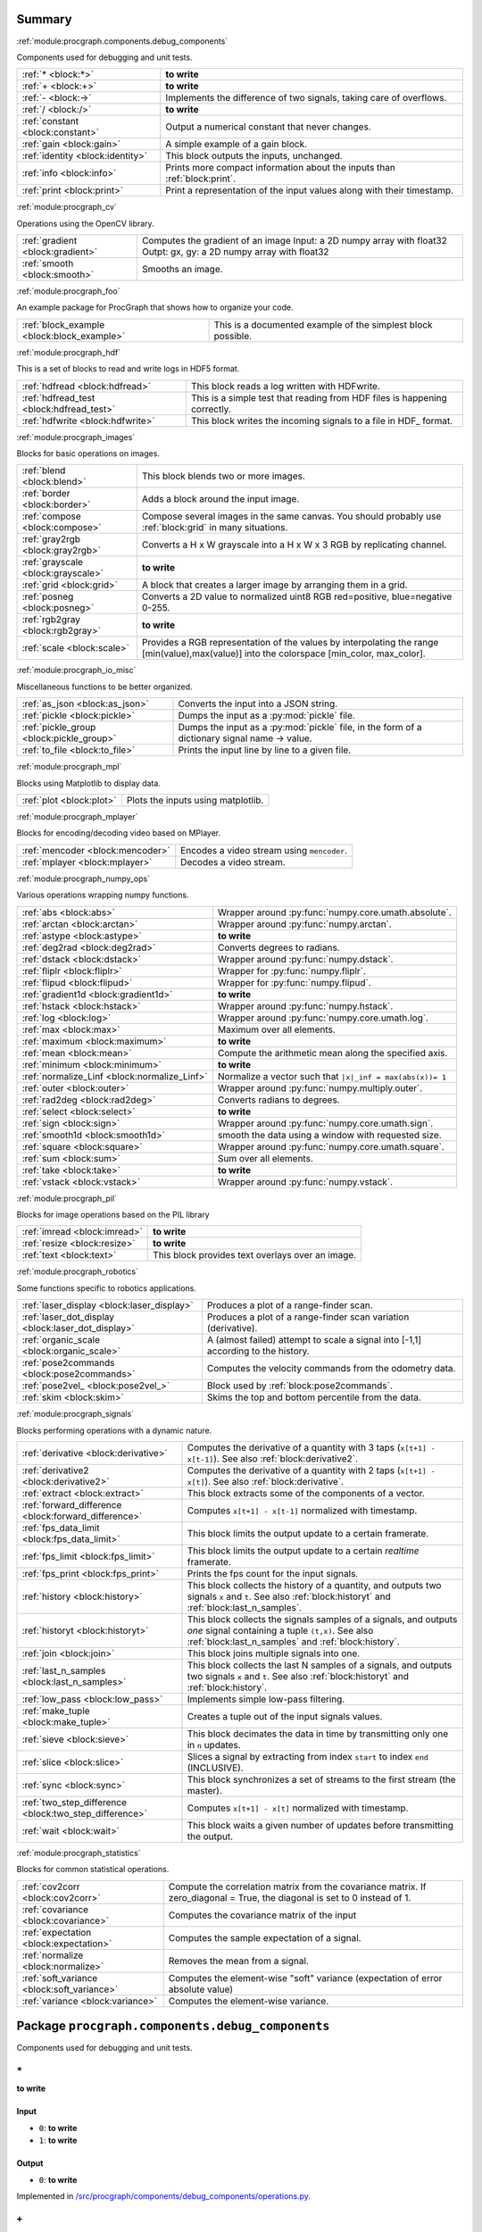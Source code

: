 .. |towrite| replace:: **to write** 

.. _`pgdoc:procgraph.components`:

Summary 
============================================================


:ref:`module:procgraph.components.debug_components`

Components used for debugging and unit tests.

======================================================================================================================================================================================================== ========================================================================================================================================================================================================
:ref:`* <block:*>`                                                                                                                                                                                       |towrite|                                                                                                                                                                                               
:ref:`+ <block:+>`                                                                                                                                                                                       |towrite|                                                                                                                                                                                               
:ref:`- <block:->`                                                                                                                                                                                       Implements the difference of two signals, taking care of overflows.                                                                                                                                     
:ref:`/ <block:/>`                                                                                                                                                                                       |towrite|                                                                                                                                                                                               
:ref:`constant <block:constant>`                                                                                                                                                                         Output a numerical constant that never changes.                                                                                                                                                         
:ref:`gain <block:gain>`                                                                                                                                                                                 A simple example of a gain block.                                                                                                                                                                       
:ref:`identity <block:identity>`                                                                                                                                                                         This block outputs the inputs, unchanged.                                                                                                                                                               
:ref:`info <block:info>`                                                                                                                                                                                 Prints more compact information about the inputs than :ref:`block:print`.                                                                                                                               
:ref:`print <block:print>`                                                                                                                                                                               Print a representation of the input values along with their timestamp.                                                                                                                                  
======================================================================================================================================================================================================== ========================================================================================================================================================================================================


:ref:`module:procgraph_cv`

Operations using the OpenCV library. 

======================================================================================================================================================================================================== ========================================================================================================================================================================================================
:ref:`gradient <block:gradient>`                                                                                                                                                                         Computes the gradient of an image Input:  a 2D numpy array with float32 Outpt:  gx, gy: a 2D numpy array with float32                                                                                   
:ref:`smooth <block:smooth>`                                                                                                                                                                             Smooths an image.                                                                                                                                                                                       
======================================================================================================================================================================================================== ========================================================================================================================================================================================================


:ref:`module:procgraph_foo`

An example package for ProcGraph that shows how to organize your code. 

======================================================================================================================================================================================================== ========================================================================================================================================================================================================
:ref:`block_example <block:block_example>`                                                                                                                                                               This is a documented example of the simplest block possible.                                                                                                                                            
======================================================================================================================================================================================================== ========================================================================================================================================================================================================


:ref:`module:procgraph_hdf`

This is a set of blocks to read and write logs in HDF5 format. 

======================================================================================================================================================================================================== ========================================================================================================================================================================================================
:ref:`hdfread <block:hdfread>`                                                                                                                                                                           This block reads a log written with HDFwrite.                                                                                                                                                           
:ref:`hdfread_test <block:hdfread_test>`                                                                                                                                                                 This is a simple test that reading from HDF files is happening correctly.                                                                                                                               
:ref:`hdfwrite <block:hdfwrite>`                                                                                                                                                                         This block writes the incoming signals to a file in HDF_ format.                                                                                                                                        
======================================================================================================================================================================================================== ========================================================================================================================================================================================================


:ref:`module:procgraph_images`

Blocks for basic operations on images. 

======================================================================================================================================================================================================== ========================================================================================================================================================================================================
:ref:`blend <block:blend>`                                                                                                                                                                               This block blends two or more images.                                                                                                                                                                   
:ref:`border <block:border>`                                                                                                                                                                             Adds a block around the input image.                                                                                                                                                                    
:ref:`compose <block:compose>`                                                                                                                                                                           Compose several images in the same canvas. You should probably use :ref:`block:grid` in many situations.                                                                                                
:ref:`gray2rgb <block:gray2rgb>`                                                                                                                                                                         Converts a H x W grayscale into a H x W x 3 RGB by replicating channel.                                                                                                                                 
:ref:`grayscale <block:grayscale>`                                                                                                                                                                       |towrite|                                                                                                                                                                                               
:ref:`grid <block:grid>`                                                                                                                                                                                 A block that creates a larger image by arranging them in a grid.                                                                                                                                        
:ref:`posneg <block:posneg>`                                                                                                                                                                             Converts a 2D value to normalized uint8 RGB red=positive, blue=negative 0-255.                                                                                                                          
:ref:`rgb2gray <block:rgb2gray>`                                                                                                                                                                         |towrite|                                                                                                                                                                                               
:ref:`scale <block:scale>`                                                                                                                                                                               Provides a RGB representation of the values by interpolating the range [min(value),max(value)] into the colorspace [min_color, max_color].                                                              
======================================================================================================================================================================================================== ========================================================================================================================================================================================================


:ref:`module:procgraph_io_misc`

Miscellaneous functions to be better organized.

======================================================================================================================================================================================================== ========================================================================================================================================================================================================
:ref:`as_json <block:as_json>`                                                                                                                                                                           Converts the input into a JSON string.                                                                                                                                                                  
:ref:`pickle <block:pickle>`                                                                                                                                                                             Dumps the input as a :py:mod:`pickle` file.                                                                                                                                                             
:ref:`pickle_group <block:pickle_group>`                                                                                                                                                                 Dumps the input as a :py:mod:`pickle` file, in the form of a dictionary  signal name -> value.                                                                                                          
:ref:`to_file <block:to_file>`                                                                                                                                                                           Prints the input line by line to a given file.                                                                                                                                                          
======================================================================================================================================================================================================== ========================================================================================================================================================================================================


:ref:`module:procgraph_mpl`

Blocks using Matplotlib to display data.

======================================================================================================================================================================================================== ========================================================================================================================================================================================================
:ref:`plot <block:plot>`                                                                                                                                                                                 Plots the inputs using matplotlib.                                                                                                                                                                      
======================================================================================================================================================================================================== ========================================================================================================================================================================================================


:ref:`module:procgraph_mplayer`

Blocks for encoding/decoding video based on MPlayer.

======================================================================================================================================================================================================== ========================================================================================================================================================================================================
:ref:`mencoder <block:mencoder>`                                                                                                                                                                         Encodes a video stream using ``mencoder``.                                                                                                                                                              
:ref:`mplayer <block:mplayer>`                                                                                                                                                                           Decodes a video stream.                                                                                                                                                                                 
======================================================================================================================================================================================================== ========================================================================================================================================================================================================


:ref:`module:procgraph_numpy_ops`

Various operations wrapping numpy functions.

======================================================================================================================================================================================================== ========================================================================================================================================================================================================
:ref:`abs <block:abs>`                                                                                                                                                                                   Wrapper around :py:func:`numpy.core.umath.absolute`.                                                                                                                                                    
:ref:`arctan <block:arctan>`                                                                                                                                                                             Wrapper around :py:func:`numpy.arctan`.                                                                                                                                                                 
:ref:`astype <block:astype>`                                                                                                                                                                             |towrite|                                                                                                                                                                                               
:ref:`deg2rad <block:deg2rad>`                                                                                                                                                                           Converts degrees to radians.                                                                                                                                                                            
:ref:`dstack <block:dstack>`                                                                                                                                                                             Wrapper around :py:func:`numpy.dstack`.                                                                                                                                                                 
:ref:`fliplr <block:fliplr>`                                                                                                                                                                             Wrapper for :py:func:`numpy.fliplr`.                                                                                                                                                                    
:ref:`flipud <block:flipud>`                                                                                                                                                                             Wrapper for :py:func:`numpy.flipud`.                                                                                                                                                                    
:ref:`gradient1d <block:gradient1d>`                                                                                                                                                                     |towrite|                                                                                                                                                                                               
:ref:`hstack <block:hstack>`                                                                                                                                                                             Wrapper around :py:func:`numpy.hstack`.                                                                                                                                                                 
:ref:`log <block:log>`                                                                                                                                                                                   Wrapper around :py:func:`numpy.core.umath.log`.                                                                                                                                                         
:ref:`max <block:max>`                                                                                                                                                                                   Maximum over all elements.                                                                                                                                                                              
:ref:`maximum <block:maximum>`                                                                                                                                                                           |towrite|                                                                                                                                                                                               
:ref:`mean <block:mean>`                                                                                                                                                                                 Compute the arithmetic mean along the specified axis.                                                                                                                                                   
:ref:`minimum <block:minimum>`                                                                                                                                                                           |towrite|                                                                                                                                                                                               
:ref:`normalize_Linf <block:normalize_Linf>`                                                                                                                                                             Normalize a vector such that ``|x|_inf = max(abs(x))= 1``                                                                                                                                               
:ref:`outer <block:outer>`                                                                                                                                                                               Wrapper around :py:func:`numpy.multiply.outer`.                                                                                                                                                         
:ref:`rad2deg <block:rad2deg>`                                                                                                                                                                           Converts radians to degrees.                                                                                                                                                                            
:ref:`select <block:select>`                                                                                                                                                                             |towrite|                                                                                                                                                                                               
:ref:`sign <block:sign>`                                                                                                                                                                                 Wrapper around :py:func:`numpy.core.umath.sign`.                                                                                                                                                        
:ref:`smooth1d <block:smooth1d>`                                                                                                                                                                         smooth the data using a window with requested size.                                                                                                                                                     
:ref:`square <block:square>`                                                                                                                                                                             Wrapper around :py:func:`numpy.core.umath.square`.                                                                                                                                                      
:ref:`sum <block:sum>`                                                                                                                                                                                   Sum over all elements.                                                                                                                                                                                  
:ref:`take <block:take>`                                                                                                                                                                                 |towrite|                                                                                                                                                                                               
:ref:`vstack <block:vstack>`                                                                                                                                                                             Wrapper around :py:func:`numpy.vstack`.                                                                                                                                                                 
======================================================================================================================================================================================================== ========================================================================================================================================================================================================


:ref:`module:procgraph_pil`

Blocks for image operations based on the PIL library

======================================================================================================================================================================================================== ========================================================================================================================================================================================================
:ref:`imread <block:imread>`                                                                                                                                                                             |towrite|                                                                                                                                                                                               
:ref:`resize <block:resize>`                                                                                                                                                                             |towrite|                                                                                                                                                                                               
:ref:`text <block:text>`                                                                                                                                                                                 This block provides text overlays over an image.                                                                                                                                                        
======================================================================================================================================================================================================== ========================================================================================================================================================================================================


:ref:`module:procgraph_robotics`

Some functions specific to robotics applications. 

======================================================================================================================================================================================================== ========================================================================================================================================================================================================
:ref:`laser_display <block:laser_display>`                                                                                                                                                               Produces a plot of a range-finder scan.                                                                                                                                                                 
:ref:`laser_dot_display <block:laser_dot_display>`                                                                                                                                                       Produces a plot of a range-finder scan variation (derivative).                                                                                                                                          
:ref:`organic_scale <block:organic_scale>`                                                                                                                                                               A (almost failed) attempt to scale a signal into [-1,1] according to the history.                                                                                                                       
:ref:`pose2commands <block:pose2commands>`                                                                                                                                                               Computes the velocity commands from the odometry data.                                                                                                                                                  
:ref:`pose2vel_ <block:pose2vel_>`                                                                                                                                                                       Block used by :ref:`block:pose2commands`.                                                                                                                                                               
:ref:`skim <block:skim>`                                                                                                                                                                                 Skims the top and bottom percentile from the data.                                                                                                                                                      
======================================================================================================================================================================================================== ========================================================================================================================================================================================================


:ref:`module:procgraph_signals`

Blocks performing operations with a dynamic nature. 

======================================================================================================================================================================================================== ========================================================================================================================================================================================================
:ref:`derivative <block:derivative>`                                                                                                                                                                     Computes the derivative of a quantity with 3 taps  (``x[t+1] - x[t-1]``). See also :ref:`block:derivative2`.                                                                                            
:ref:`derivative2 <block:derivative2>`                                                                                                                                                                   Computes the derivative of a quantity with 2 taps (``x[t+1] - x[t]``). See also :ref:`block:derivative`.                                                                                                
:ref:`extract <block:extract>`                                                                                                                                                                           This block extracts some of the components of a vector.                                                                                                                                                 
:ref:`forward_difference <block:forward_difference>`                                                                                                                                                     Computes ``x[t+1] - x[t-1]`` normalized with timestamp.                                                                                                                                                 
:ref:`fps_data_limit <block:fps_data_limit>`                                                                                                                                                             This block limits the output update to a certain framerate.                                                                                                                                             
:ref:`fps_limit <block:fps_limit>`                                                                                                                                                                       This block limits the output update to a certain *realtime* framerate.                                                                                                                                  
:ref:`fps_print <block:fps_print>`                                                                                                                                                                       Prints the fps count for the input signals.                                                                                                                                                             
:ref:`history <block:history>`                                                                                                                                                                           This block collects the history of a quantity, and outputs two signals ``x`` and ``t``. See also :ref:`block:historyt` and :ref:`block:last_n_samples`.                                                 
:ref:`historyt <block:historyt>`                                                                                                                                                                         This block collects the signals samples of a signals, and outputs *one* signal containing a tuple  ``(t,x)``. See also :ref:`block:last_n_samples` and :ref:`block:history`.                            
:ref:`join <block:join>`                                                                                                                                                                                 This block joins multiple signals into one.                                                                                                                                                             
:ref:`last_n_samples <block:last_n_samples>`                                                                                                                                                             This block collects the last N samples of a signals, and outputs two signals ``x`` and ``t``. See also :ref:`block:historyt` and :ref:`block:history`.                                                  
:ref:`low_pass <block:low_pass>`                                                                                                                                                                         Implements simple low-pass filtering.                                                                                                                                                                   
:ref:`make_tuple <block:make_tuple>`                                                                                                                                                                     Creates a tuple out of the input signals values.                                                                                                                                                        
:ref:`sieve <block:sieve>`                                                                                                                                                                               This block decimates the data in time by transmitting only one in ``n`` updates.                                                                                                                        
:ref:`slice <block:slice>`                                                                                                                                                                               Slices a signal by extracting from index ``start`` to index ``end`` (INCLUSIVE).                                                                                                                        
:ref:`sync <block:sync>`                                                                                                                                                                                 This block synchronizes a set of streams to the first stream (the master).                                                                                                                              
:ref:`two_step_difference <block:two_step_difference>`                                                                                                                                                   Computes ``x[t+1] - x[t]`` normalized with timestamp.                                                                                                                                                   
:ref:`wait <block:wait>`                                                                                                                                                                                 This block waits a given number of updates before transmitting the output.                                                                                                                              
======================================================================================================================================================================================================== ========================================================================================================================================================================================================


:ref:`module:procgraph_statistics`

Blocks for common statistical operations.

======================================================================================================================================================================================================== ========================================================================================================================================================================================================
:ref:`cov2corr <block:cov2corr>`                                                                                                                                                                         Compute the correlation matrix from the covariance matrix. If zero_diagonal = True, the diagonal is set to 0 instead of 1.                                                                              
:ref:`covariance <block:covariance>`                                                                                                                                                                     Computes the covariance matrix of the input                                                                                                                                                             
:ref:`expectation <block:expectation>`                                                                                                                                                                   Computes the sample expectation of a signal.                                                                                                                                                            
:ref:`normalize <block:normalize>`                                                                                                                                                                       Removes the mean from a signal.                                                                                                                                                                         
:ref:`soft_variance <block:soft_variance>`                                                                                                                                                               Computes the element-wise "soft" variance (expectation of error absolute value)                                                                                                                         
:ref:`variance <block:variance>`                                                                                                                                                                         Computes the element-wise variance.                                                                                                                                                                     
======================================================================================================================================================================================================== ========================================================================================================================================================================================================


.. _`module:procgraph.components.debug_components`:


.. rst-class:: procgraph:module

Package ``procgraph.components.debug_components``
============================================================



.. rst-class:: procgraph:desc

Components used for debugging and unit tests.

.. _`block:*`:


.. rst-class:: procgraph:block

``*``
------------------------------------------------------------
|towrite|


.. rst-class:: procgraph:input

Input
^^^^^^^^^^^^^^^^^^^^^^^^^^^^^^^^^^^^^^^^^^^^^^^^^^^^^^^^^^^^

- ``0``: |towrite|

- ``1``: |towrite|


.. rst-class:: procgraph:output

Output
^^^^^^^^^^^^^^^^^^^^^^^^^^^^^^^^^^^^^^^^^^^^^^^^^^^^^^^^^^^^

- ``0``: |towrite|


.. rst-class:: procgraph:source

Implemented in `/src/procgraph/components/debug_components/operations.py <https://github.com/AndreaCensi/procgraph/blob/master//src/procgraph/components/debug_components/operations.py>`_. 


.. _`block:+`:


.. rst-class:: procgraph:block

``+``
------------------------------------------------------------
|towrite|


.. rst-class:: procgraph:input

Input
^^^^^^^^^^^^^^^^^^^^^^^^^^^^^^^^^^^^^^^^^^^^^^^^^^^^^^^^^^^^

- ``0``: |towrite|

- ``1``: |towrite|


.. rst-class:: procgraph:output

Output
^^^^^^^^^^^^^^^^^^^^^^^^^^^^^^^^^^^^^^^^^^^^^^^^^^^^^^^^^^^^

- ``0``: |towrite|


.. rst-class:: procgraph:source

Implemented in `/src/procgraph/components/debug_components/operations.py <https://github.com/AndreaCensi/procgraph/blob/master//src/procgraph/components/debug_components/operations.py>`_. 


.. _`block:-`:


.. rst-class:: procgraph:block

``-``
------------------------------------------------------------
Implements the difference of two signals, taking care of overflows. 

Because that is rarely the semantics you want to give them.


.. rst-class:: procgraph:config

Configuration
^^^^^^^^^^^^^^^^^^^^^^^^^^^^^^^^^^^^^^^^^^^^^^^^^^^^^^^^^^^^

- ``safe`` (default: None): Whether to use safe promotions. If not specified, we will do it but warn once.

- ``cases`` (default: {'uint16': 'int32', 'uint8': 'int16', 'uint32': 'int64'}): Promotion rules


.. rst-class:: procgraph:input

Input
^^^^^^^^^^^^^^^^^^^^^^^^^^^^^^^^^^^^^^^^^^^^^^^^^^^^^^^^^^^^

- ``x``: First signal

- ``y``: Second signal


.. rst-class:: procgraph:output

Output
^^^^^^^^^^^^^^^^^^^^^^^^^^^^^^^^^^^^^^^^^^^^^^^^^^^^^^^^^^^^

- ``x_minus_y``: Result of x - y


.. rst-class:: procgraph:source

Implemented in `/src/procgraph/components/debug_components/operations.py <https://github.com/AndreaCensi/procgraph/blob/master//src/procgraph/components/debug_components/operations.py>`_. 


.. _`block:/`:


.. rst-class:: procgraph:block

``/``
------------------------------------------------------------
|towrite|


.. rst-class:: procgraph:input

Input
^^^^^^^^^^^^^^^^^^^^^^^^^^^^^^^^^^^^^^^^^^^^^^^^^^^^^^^^^^^^

- ``0``: |towrite|

- ``1``: |towrite|


.. rst-class:: procgraph:output

Output
^^^^^^^^^^^^^^^^^^^^^^^^^^^^^^^^^^^^^^^^^^^^^^^^^^^^^^^^^^^^

- ``0``: |towrite|


.. rst-class:: procgraph:source

Implemented in `/src/procgraph/components/debug_components/operations.py <https://github.com/AndreaCensi/procgraph/blob/master//src/procgraph/components/debug_components/operations.py>`_. 


.. _`block:constant`:


.. rst-class:: procgraph:block

``constant``
------------------------------------------------------------
Output a numerical constant that never changes. 

Example: ::

    |constant value=42 name=meaning| -> ...

Two parameters:

* ``value``, necessary
* ``name``, optional signal name (default: const)


.. rst-class:: procgraph:config

Configuration
^^^^^^^^^^^^^^^^^^^^^^^^^^^^^^^^^^^^^^^^^^^^^^^^^^^^^^^^^^^^

- ``value``: Constant value to output.


.. rst-class:: procgraph:output

Output
^^^^^^^^^^^^^^^^^^^^^^^^^^^^^^^^^^^^^^^^^^^^^^^^^^^^^^^^^^^^

- ``constant``: |towrite|


.. rst-class:: procgraph:source

Implemented in `/src/procgraph/components/debug_components/constant.py <https://github.com/AndreaCensi/procgraph/blob/master//src/procgraph/components/debug_components/constant.py>`_. 


.. _`block:gain`:


.. rst-class:: procgraph:block

``gain``
------------------------------------------------------------
A simple example of a gain block.


.. rst-class:: procgraph:config

Configuration
^^^^^^^^^^^^^^^^^^^^^^^^^^^^^^^^^^^^^^^^^^^^^^^^^^^^^^^^^^^^

- ``k``: Multiplicative gain


.. rst-class:: procgraph:input

Input
^^^^^^^^^^^^^^^^^^^^^^^^^^^^^^^^^^^^^^^^^^^^^^^^^^^^^^^^^^^^

- ``in``: Input value


.. rst-class:: procgraph:output

Output
^^^^^^^^^^^^^^^^^^^^^^^^^^^^^^^^^^^^^^^^^^^^^^^^^^^^^^^^^^^^

- ``out``: Output multiplied by k.


.. rst-class:: procgraph:source

Implemented in `/src/procgraph/components/debug_components/gain.py <https://github.com/AndreaCensi/procgraph/blob/master//src/procgraph/components/debug_components/gain.py>`_. 


.. _`block:identity`:


.. rst-class:: procgraph:block

``identity``
------------------------------------------------------------
This block outputs the inputs, unchanged. 

This is an example of a block whose signal configuration is dynamics:
init() gets called twice.


.. rst-class:: procgraph:input

Input
^^^^^^^^^^^^^^^^^^^^^^^^^^^^^^^^^^^^^^^^^^^^^^^^^^^^^^^^^^^^

Input signals. (variable number)


.. rst-class:: procgraph:output

Output
^^^^^^^^^^^^^^^^^^^^^^^^^^^^^^^^^^^^^^^^^^^^^^^^^^^^^^^^^^^^

Output signals, equal to input. (variable number)


.. rst-class:: procgraph:source

Implemented in `/src/procgraph/components/debug_components/identity.py <https://github.com/AndreaCensi/procgraph/blob/master//src/procgraph/components/debug_components/identity.py>`_. 


.. _`block:info`:


.. rst-class:: procgraph:block

``info``
------------------------------------------------------------
Prints more compact information about the inputs than :ref:`block:print`. 

For numpy arrays it prints their shape and dtype instead of their values.


.. rst-class:: procgraph:input

Input
^^^^^^^^^^^^^^^^^^^^^^^^^^^^^^^^^^^^^^^^^^^^^^^^^^^^^^^^^^^^

Signals to describe. (variable number)


.. rst-class:: procgraph:source

Implemented in `/src/procgraph/components/debug_components/info.py <https://github.com/AndreaCensi/procgraph/blob/master//src/procgraph/components/debug_components/info.py>`_. 


.. _`block:print`:


.. rst-class:: procgraph:block

``print``
------------------------------------------------------------
Print a representation of the input values along with their timestamp.


.. rst-class:: procgraph:input

Input
^^^^^^^^^^^^^^^^^^^^^^^^^^^^^^^^^^^^^^^^^^^^^^^^^^^^^^^^^^^^

Signals to print. (variable number)


.. rst-class:: procgraph:source

Implemented in `/src/procgraph/components/debug_components/printc.py <https://github.com/AndreaCensi/procgraph/blob/master//src/procgraph/components/debug_components/printc.py>`_. 


.. _`module:procgraph_cv`:


.. rst-class:: procgraph:module

Package ``procgraph_cv``
============================================================



.. rst-class:: procgraph:desc

Operations using the OpenCV library. 


.. rst-class:: procgraph:desc_rest

**Packages dependencies**

* ``opencv`` (or ``cv``)

.. _`block:gradient`:


.. rst-class:: procgraph:block

``gradient``
------------------------------------------------------------
Computes the gradient of an image Input:  a 2D numpy array with float32 Outpt:  gx, gy: a 2D numpy array with float32


.. rst-class:: procgraph:config

Configuration
^^^^^^^^^^^^^^^^^^^^^^^^^^^^^^^^^^^^^^^^^^^^^^^^^^^^^^^^^^^^

- ``aperture_size`` (default: 3): |towrite|


.. rst-class:: procgraph:input

Input
^^^^^^^^^^^^^^^^^^^^^^^^^^^^^^^^^^^^^^^^^^^^^^^^^^^^^^^^^^^^

- ``0``: |towrite|


.. rst-class:: procgraph:output

Output
^^^^^^^^^^^^^^^^^^^^^^^^^^^^^^^^^^^^^^^^^^^^^^^^^^^^^^^^^^^^

- ``0``: |towrite|

- ``1``: |towrite|


.. rst-class:: procgraph:source

Implemented in `/src/procgraph_cv/opencv_utils.py <https://github.com/AndreaCensi/procgraph/blob/master//src/procgraph_cv/opencv_utils.py>`_. 


.. _`block:smooth`:


.. rst-class:: procgraph:block

``smooth``
------------------------------------------------------------
Smooths an image. 

Input:

* grayscale:  a 2D numpy float32 array.

Output:

* a 2D  numpy float32 array.


.. rst-class:: procgraph:config

Configuration
^^^^^^^^^^^^^^^^^^^^^^^^^^^^^^^^^^^^^^^^^^^^^^^^^^^^^^^^^^^^

- ``gaussian_std`` (default: 5.0): |towrite|


.. rst-class:: procgraph:input

Input
^^^^^^^^^^^^^^^^^^^^^^^^^^^^^^^^^^^^^^^^^^^^^^^^^^^^^^^^^^^^

- ``0``: |towrite|


.. rst-class:: procgraph:output

Output
^^^^^^^^^^^^^^^^^^^^^^^^^^^^^^^^^^^^^^^^^^^^^^^^^^^^^^^^^^^^

- ``0``: |towrite|


.. rst-class:: procgraph:source

Implemented in `/src/procgraph_cv/opencv_utils.py <https://github.com/AndreaCensi/procgraph/blob/master//src/procgraph_cv/opencv_utils.py>`_. 


.. _`module:procgraph_foo`:


.. rst-class:: procgraph:module

Package ``procgraph_foo``
============================================================



.. rst-class:: procgraph:desc

An example package for ProcGraph that shows how to organize your code. 


.. rst-class:: procgraph:desc_rest

This is the documentation string for the package. Like all docstrings,
it consists of a short summary (above) and a longer description (this.)

.. _`block:block_example`:


.. rst-class:: procgraph:block

``block_example``
------------------------------------------------------------
This is a documented example of the simplest block possible. 

This docstring will be included in the generated documentation.


.. rst-class:: procgraph:config

Configuration
^^^^^^^^^^^^^^^^^^^^^^^^^^^^^^^^^^^^^^^^^^^^^^^^^^^^^^^^^^^^

- ``bias`` (default: 0): Bias for the accelerator.


.. rst-class:: procgraph:input

Input
^^^^^^^^^^^^^^^^^^^^^^^^^^^^^^^^^^^^^^^^^^^^^^^^^^^^^^^^^^^^

- ``baz``: Measured baz in the particle accelerator.


.. rst-class:: procgraph:output

Output
^^^^^^^^^^^^^^^^^^^^^^^^^^^^^^^^^^^^^^^^^^^^^^^^^^^^^^^^^^^^

- ``baz_compensated``: Compensated baz value according to calibration.


.. rst-class:: procgraph:source

Implemented in `/src/procgraph_foo/example0_simplest_block.py <https://github.com/AndreaCensi/procgraph/blob/master//src/procgraph_foo/example0_simplest_block.py>`_. 


.. _`module:procgraph_hdf`:


.. rst-class:: procgraph:module

Package ``procgraph_hdf``
============================================================



.. rst-class:: procgraph:desc

This is a set of blocks to read and write logs in HDF5 format. 


.. rst-class:: procgraph:desc_rest

You need the ``pytables`` package to be installed.

.. _`block:hdfread`:


.. rst-class:: procgraph:block

``hdfread``
------------------------------------------------------------
This block reads a log written with HDFwrite.


.. rst-class:: procgraph:config

Configuration
^^^^^^^^^^^^^^^^^^^^^^^^^^^^^^^^^^^^^^^^^^^^^^^^^^^^^^^^^^^^

- ``file``: HDF file to read

- ``signals`` (default: None): Which signals to output (and in what order). Should be a comma-separated list. If you do not specify it will be all signal in the original order


.. rst-class:: procgraph:output

Output
^^^^^^^^^^^^^^^^^^^^^^^^^^^^^^^^^^^^^^^^^^^^^^^^^^^^^^^^^^^^

|towrite| (number defined at runtime


.. rst-class:: procgraph:source

Implemented in `/src/procgraph_hdf/hdfread.py <https://github.com/AndreaCensi/procgraph/blob/master//src/procgraph_hdf/hdfread.py>`_. 


.. _`block:hdfread_test`:


.. rst-class:: procgraph:block

``hdfread_test``
------------------------------------------------------------
This is a simple test that reading from HDF files is happening correctly.


.. rst-class:: procgraph:config

Configuration
^^^^^^^^^^^^^^^^^^^^^^^^^^^^^^^^^^^^^^^^^^^^^^^^^^^^^^^^^^^^

- ``file``: input hdf file


.. rst-class:: procgraph:source

Implemented in `/src/procgraph_hdf/models/hdfread_test.pg <https://github.com/AndreaCensi/procgraph/blob/master//src/procgraph_hdf/models/hdfread_test.pg>`_. 


.. _`block:hdfwrite`:


.. rst-class:: procgraph:block

``hdfwrite``
------------------------------------------------------------
This block writes the incoming signals to a file in HDF_ format. 

.. HDF: http://en.wikipedia.org/wiki/Hierarchical_Data_Format

The HDF format is organized as follows: ::

     /            (root)
     /procgraph_log             (group with name procgraph)
     /procgraph_log/signal1     (table)
     /procgraph_log/signal2     (table)
     ...

Each table has the following fields:

     time         (float)
     value        (the datatype of the signal)

If a signal changes datatype, then an error is thrown.


.. rst-class:: procgraph:config

Configuration
^^^^^^^^^^^^^^^^^^^^^^^^^^^^^^^^^^^^^^^^^^^^^^^^^^^^^^^^^^^^

- ``file``: HDF file to write

- ``compress`` (default: 1): Whether to compress the hdf table.

- ``complib`` (default: zlib): Compression library (zlib, bzip2, blosc, lzo).

- ``complevel`` (default: 9): Compression level (0-9)


.. rst-class:: procgraph:input

Input
^^^^^^^^^^^^^^^^^^^^^^^^^^^^^^^^^^^^^^^^^^^^^^^^^^^^^^^^^^^^

Signals to be written (variable number: n >= 1)


.. rst-class:: procgraph:source

Implemented in `/src/procgraph_hdf/hdfwrite.py <https://github.com/AndreaCensi/procgraph/blob/master//src/procgraph_hdf/hdfwrite.py>`_. 


.. _`module:procgraph_images`:


.. rst-class:: procgraph:module

Package ``procgraph_images``
============================================================



.. rst-class:: procgraph:desc

Blocks for basic operations on images. 


.. rst-class:: procgraph:desc_rest

The  module contains blocks that perform basic operations
on images. The library is autoloaded and has no software dependency.

For more complex operations see also:

* :ref:`module:procgraph_cv`
* :ref:`module:procgraph_pil`


**Example**

Convert a RGB image to grayscale, and back to a RGB image:::


    |input| -> |rgb2gray| -> |gray2rgb| -> |output|

.. _`block:blend`:


.. rst-class:: procgraph:block

``blend``
------------------------------------------------------------
This block blends two or more images. 

RGB images are interpreted as having full alpha (opaque)

All images must have the same width.


.. rst-class:: procgraph:input

Input
^^^^^^^^^^^^^^^^^^^^^^^^^^^^^^^^^^^^^^^^^^^^^^^^^^^^^^^^^^^^

images to blend (variable number)


.. rst-class:: procgraph:output

Output
^^^^^^^^^^^^^^^^^^^^^^^^^^^^^^^^^^^^^^^^^^^^^^^^^^^^^^^^^^^^

- ``rgb``: The output is a RGB image (no alpha)


.. rst-class:: procgraph:source

Implemented in `/src/procgraph_images/blend.py <https://github.com/AndreaCensi/procgraph/blob/master//src/procgraph_images/blend.py>`_. 


.. _`block:border`:


.. rst-class:: procgraph:block

``border``
------------------------------------------------------------
Adds a block around the input image.


.. rst-class:: procgraph:config

Configuration
^^^^^^^^^^^^^^^^^^^^^^^^^^^^^^^^^^^^^^^^^^^^^^^^^^^^^^^^^^^^

- ``color`` (default: [1, 1, 1]): border color

- ``left`` (default: 0): pixel length for left border

- ``right`` (default: 0): pixel length for right border

- ``top`` (default: 0): pixel length for top border

- ``bottom`` (default: 0): pixel length for bottom border


.. rst-class:: procgraph:input

Input
^^^^^^^^^^^^^^^^^^^^^^^^^^^^^^^^^^^^^^^^^^^^^^^^^^^^^^^^^^^^

- ``rgb``: Input image.


.. rst-class:: procgraph:output

Output
^^^^^^^^^^^^^^^^^^^^^^^^^^^^^^^^^^^^^^^^^^^^^^^^^^^^^^^^^^^^

- ``rgb``: Image with borders added around.


.. rst-class:: procgraph:source

Implemented in `/src/procgraph_images/border.py <https://github.com/AndreaCensi/procgraph/blob/master//src/procgraph_images/border.py>`_. 


.. _`block:compose`:


.. rst-class:: procgraph:block

``compose``
------------------------------------------------------------
Compose several images in the same canvas. You should probably use :ref:`block:grid` in many situations. 

Example configuration: ::

    compose.positions = {y: [0,0], ys: [320,20]}


.. rst-class:: procgraph:config

Configuration
^^^^^^^^^^^^^^^^^^^^^^^^^^^^^^^^^^^^^^^^^^^^^^^^^^^^^^^^^^^^

- ``width``: Dimension in pixels.

- ``height``: Dimension in pixels.

- ``positions``: A structure giving the position of each signal in the canvas.


.. rst-class:: procgraph:input

Input
^^^^^^^^^^^^^^^^^^^^^^^^^^^^^^^^^^^^^^^^^^^^^^^^^^^^^^^^^^^^

Images to compose. (variable number)


.. rst-class:: procgraph:output

Output
^^^^^^^^^^^^^^^^^^^^^^^^^^^^^^^^^^^^^^^^^^^^^^^^^^^^^^^^^^^^

- ``canvas``: RGB image


.. rst-class:: procgraph:source

Implemented in `/src/procgraph_images/compose.py <https://github.com/AndreaCensi/procgraph/blob/master//src/procgraph_images/compose.py>`_. 


.. _`block:gray2rgb`:


.. rst-class:: procgraph:block

``gray2rgb``
------------------------------------------------------------
Converts a H x W grayscale into a H x W x 3 RGB by replicating channel.


.. rst-class:: procgraph:input

Input
^^^^^^^^^^^^^^^^^^^^^^^^^^^^^^^^^^^^^^^^^^^^^^^^^^^^^^^^^^^^

- ``0``: |towrite|


.. rst-class:: procgraph:output

Output
^^^^^^^^^^^^^^^^^^^^^^^^^^^^^^^^^^^^^^^^^^^^^^^^^^^^^^^^^^^^

- ``0``: |towrite|


.. rst-class:: procgraph:source

Implemented in `/src/procgraph_images/filters.py <https://github.com/AndreaCensi/procgraph/blob/master//src/procgraph_images/filters.py>`_. 


.. _`block:grayscale`:


.. rst-class:: procgraph:block

``grayscale``
------------------------------------------------------------
|towrite|


.. rst-class:: procgraph:input

Input
^^^^^^^^^^^^^^^^^^^^^^^^^^^^^^^^^^^^^^^^^^^^^^^^^^^^^^^^^^^^

- ``0``: |towrite|


.. rst-class:: procgraph:output

Output
^^^^^^^^^^^^^^^^^^^^^^^^^^^^^^^^^^^^^^^^^^^^^^^^^^^^^^^^^^^^

- ``0``: |towrite|


.. rst-class:: procgraph:source

Implemented in `/src/procgraph_images/filters.py <https://github.com/AndreaCensi/procgraph/blob/master//src/procgraph_images/filters.py>`_. 


.. _`block:grid`:


.. rst-class:: procgraph:block

``grid``
------------------------------------------------------------
A block that creates a larger image by arranging them in a grid.


.. rst-class:: procgraph:config

Configuration
^^^^^^^^^^^^^^^^^^^^^^^^^^^^^^^^^^^^^^^^^^^^^^^^^^^^^^^^^^^^

- ``cols`` (default: None): Columns in the grid.


.. rst-class:: procgraph:input

Input
^^^^^^^^^^^^^^^^^^^^^^^^^^^^^^^^^^^^^^^^^^^^^^^^^^^^^^^^^^^^

Images to arrange in a grid. (variable number)


.. rst-class:: procgraph:output

Output
^^^^^^^^^^^^^^^^^^^^^^^^^^^^^^^^^^^^^^^^^^^^^^^^^^^^^^^^^^^^

- ``grid``: Images arranged in a grid.


.. rst-class:: procgraph:source

Implemented in `/src/procgraph_images/imggrid.py <https://github.com/AndreaCensi/procgraph/blob/master//src/procgraph_images/imggrid.py>`_. 


.. _`block:posneg`:


.. rst-class:: procgraph:block

``posneg``
------------------------------------------------------------
Converts a 2D value to normalized uint8 RGB red=positive, blue=negative 0-255.


.. rst-class:: procgraph:config

Configuration
^^^^^^^^^^^^^^^^^^^^^^^^^^^^^^^^^^^^^^^^^^^^^^^^^^^^^^^^^^^^

- ``max_value`` (default: None): |towrite|

- ``skim`` (default: 0): |towrite|


.. rst-class:: procgraph:input

Input
^^^^^^^^^^^^^^^^^^^^^^^^^^^^^^^^^^^^^^^^^^^^^^^^^^^^^^^^^^^^

- ``0``: |towrite|


.. rst-class:: procgraph:output

Output
^^^^^^^^^^^^^^^^^^^^^^^^^^^^^^^^^^^^^^^^^^^^^^^^^^^^^^^^^^^^

- ``0``: |towrite|


.. rst-class:: procgraph:source

Implemented in `/src/procgraph_images/copied_from_reprep.py <https://github.com/AndreaCensi/procgraph/blob/master//src/procgraph_images/copied_from_reprep.py>`_. 


.. _`block:rgb2gray`:


.. rst-class:: procgraph:block

``rgb2gray``
------------------------------------------------------------
|towrite|


.. rst-class:: procgraph:input

Input
^^^^^^^^^^^^^^^^^^^^^^^^^^^^^^^^^^^^^^^^^^^^^^^^^^^^^^^^^^^^

- ``0``: |towrite|


.. rst-class:: procgraph:output

Output
^^^^^^^^^^^^^^^^^^^^^^^^^^^^^^^^^^^^^^^^^^^^^^^^^^^^^^^^^^^^

- ``0``: |towrite|


.. rst-class:: procgraph:source

Implemented in `/src/procgraph_images/filters.py <https://github.com/AndreaCensi/procgraph/blob/master//src/procgraph_images/filters.py>`_. 


.. _`block:scale`:


.. rst-class:: procgraph:block

``scale``
------------------------------------------------------------
Provides a RGB representation of the values by interpolating the range [min(value),max(value)] into the colorspace [min_color, max_color]. 

Input: a numpy array with finite values squeeze()able to (W,H).

Configuration:

-  ``min_value``:  If specified, this is taken to be the threshold. Everything
                     below min_value is considered to be equal to min_value.
-  ``max_value``:  Optional upper threshold.
-  ``min_color``:  color associated to minimum value. Default: [1,1,1] = white.
-  ``max_color``:  color associated to maximum value. Default: [0,0,0] = black.

Raises :py:class:`.ValueError` if min_value == max_value

Returns:  a (W,H,3) numpy array with dtype uint8 representing a RGB image.


.. rst-class:: procgraph:config

Configuration
^^^^^^^^^^^^^^^^^^^^^^^^^^^^^^^^^^^^^^^^^^^^^^^^^^^^^^^^^^^^

- ``max_value`` (default: None): |towrite|

- ``nan_color`` (default: [1, 0, 0]): |towrite|

- ``min_value`` (default: None): |towrite|

- ``min_color`` (default: [1, 1, 1]): |towrite|

- ``max_color`` (default: [0, 0, 0]): |towrite|


.. rst-class:: procgraph:input

Input
^^^^^^^^^^^^^^^^^^^^^^^^^^^^^^^^^^^^^^^^^^^^^^^^^^^^^^^^^^^^

- ``0``: |towrite|


.. rst-class:: procgraph:output

Output
^^^^^^^^^^^^^^^^^^^^^^^^^^^^^^^^^^^^^^^^^^^^^^^^^^^^^^^^^^^^

- ``0``: |towrite|


.. rst-class:: procgraph:source

Implemented in `/src/procgraph_images/copied_from_reprep.py <https://github.com/AndreaCensi/procgraph/blob/master//src/procgraph_images/copied_from_reprep.py>`_. 


.. _`module:procgraph_io_misc`:


.. rst-class:: procgraph:module

Package ``procgraph_io_misc``
============================================================



.. rst-class:: procgraph:desc

Miscellaneous functions to be better organized.

.. _`block:as_json`:


.. rst-class:: procgraph:block

``as_json``
------------------------------------------------------------
Converts the input into a JSON string. 

TODO: add example


.. rst-class:: procgraph:input

Input
^^^^^^^^^^^^^^^^^^^^^^^^^^^^^^^^^^^^^^^^^^^^^^^^^^^^^^^^^^^^

Inputs to transcribe as JSON. (variable number)


.. rst-class:: procgraph:output

Output
^^^^^^^^^^^^^^^^^^^^^^^^^^^^^^^^^^^^^^^^^^^^^^^^^^^^^^^^^^^^

- ``json``: JSON string.


.. rst-class:: procgraph:source

Implemented in `/src/procgraph_io_misc/json_misc.py <https://github.com/AndreaCensi/procgraph/blob/master//src/procgraph_io_misc/json_misc.py>`_. 


.. _`block:pickle`:


.. rst-class:: procgraph:block

``pickle``
------------------------------------------------------------
Dumps the input as a :py:mod:`pickle` file.


.. rst-class:: procgraph:config

Configuration
^^^^^^^^^^^^^^^^^^^^^^^^^^^^^^^^^^^^^^^^^^^^^^^^^^^^^^^^^^^^

- ``file``: File to write to.


.. rst-class:: procgraph:input

Input
^^^^^^^^^^^^^^^^^^^^^^^^^^^^^^^^^^^^^^^^^^^^^^^^^^^^^^^^^^^^

- ``x``: Anything pickable.


.. rst-class:: procgraph:source

Implemented in `/src/procgraph_io_misc/pickling.py <https://github.com/AndreaCensi/procgraph/blob/master//src/procgraph_io_misc/pickling.py>`_. 


.. _`block:pickle_group`:


.. rst-class:: procgraph:block

``pickle_group``
------------------------------------------------------------
Dumps the input as a :py:mod:`pickle` file, in the form of a dictionary  signal name -> value.


.. rst-class:: procgraph:config

Configuration
^^^^^^^^^^^^^^^^^^^^^^^^^^^^^^^^^^^^^^^^^^^^^^^^^^^^^^^^^^^^

- ``file``: File to write to.


.. rst-class:: procgraph:input

Input
^^^^^^^^^^^^^^^^^^^^^^^^^^^^^^^^^^^^^^^^^^^^^^^^^^^^^^^^^^^^

|towrite| (variable number)


.. rst-class:: procgraph:source

Implemented in `/src/procgraph_io_misc/pickling.py <https://github.com/AndreaCensi/procgraph/blob/master//src/procgraph_io_misc/pickling.py>`_. 


.. _`block:to_file`:


.. rst-class:: procgraph:block

``to_file``
------------------------------------------------------------
Prints the input line by line to a given file.


.. rst-class:: procgraph:config

Configuration
^^^^^^^^^^^^^^^^^^^^^^^^^^^^^^^^^^^^^^^^^^^^^^^^^^^^^^^^^^^^

- ``file``: File to write.


.. rst-class:: procgraph:input

Input
^^^^^^^^^^^^^^^^^^^^^^^^^^^^^^^^^^^^^^^^^^^^^^^^^^^^^^^^^^^^

- ``values``: Anything you wish to print to file.


.. rst-class:: procgraph:source

Implemented in `/src/procgraph_io_misc/to_file.py <https://github.com/AndreaCensi/procgraph/blob/master//src/procgraph_io_misc/to_file.py>`_. 


.. _`module:procgraph_mpl`:


.. rst-class:: procgraph:module

Package ``procgraph_mpl``
============================================================



.. rst-class:: procgraph:desc

Blocks using Matplotlib to display data.

.. _`block:plot`:


.. rst-class:: procgraph:block

``plot``
------------------------------------------------------------
Plots the inputs using matplotlib. 

This block accepts an arbitrary number of signals.
Each signals is treated independently and plot separately.

Each signal can either be:

1.  A tuple of length 2. It is interpreted as a tuple ``(x,y)``,
    and we plot ``x`` versus ``y`` (see also :ref:`block:make_tuple`).

2.  A list of numbers, or a 1-dimensional numpy array of length N.
    In this case, it is interpreted as the y values, and we set  ``x = 1:N``.


.. rst-class:: procgraph:config

Configuration
^^^^^^^^^^^^^^^^^^^^^^^^^^^^^^^^^^^^^^^^^^^^^^^^^^^^^^^^^^^^

- ``width`` (default: 320): Image dimension

- ``height`` (default: 240): Image dimension

- ``xlabel`` (default: None): |towrite|

- ``ylabel`` (default: None): |towrite|

- ``legend`` (default: None): |towrite|

- ``title`` (default: None): |towrite|

- ``format`` (default: -): |towrite|

- ``symmetric`` (default: False): An alternative to y_min, y_max. Makes sure the plot is symmetric for y.

- ``x_min`` (default: None): |towrite|

- ``x_max`` (default: None): |towrite|

- ``y_min`` (default: None): |towrite|

- ``y_max`` (default: None): |towrite|

- ``keep`` (default: False): |towrite|

- ``transparent`` (default: False): If true, outputs a RGBA image instead of RGB.


.. rst-class:: procgraph:input

Input
^^^^^^^^^^^^^^^^^^^^^^^^^^^^^^^^^^^^^^^^^^^^^^^^^^^^^^^^^^^^

Data to plot. (variable number)


.. rst-class:: procgraph:output

Output
^^^^^^^^^^^^^^^^^^^^^^^^^^^^^^^^^^^^^^^^^^^^^^^^^^^^^^^^^^^^

- ``rgb``: Resulting image.


.. rst-class:: procgraph:source

Implemented in `/src/procgraph_mpl/plot.py <https://github.com/AndreaCensi/procgraph/blob/master//src/procgraph_mpl/plot.py>`_. 


.. _`module:procgraph_mplayer`:


.. rst-class:: procgraph:module

Package ``procgraph_mplayer``
============================================================



.. rst-class:: procgraph:desc

Blocks for encoding/decoding video based on MPlayer.

.. _`block:mencoder`:


.. rst-class:: procgraph:block

``mencoder``
------------------------------------------------------------
Encodes a video stream using ``mencoder``. 

Note that allowed codec and bitrate depend on your version of mencoder.


.. rst-class:: procgraph:config

Configuration
^^^^^^^^^^^^^^^^^^^^^^^^^^^^^^^^^^^^^^^^^^^^^^^^^^^^^^^^^^^^

- ``file``: Output file (AVI format.)

- ``fps`` (default: None): Framerate of resulting movie. If not specified, it will be guessed from data.

- ``fps_safe`` (default: 10): If the frame autodetect gives strange results, we use this safe value instead.

- ``vcodec`` (default: mpeg4): Codec to use.

- ``vbitrate`` (default: 2000000): Bitrate -- default is reasonable.

- ``quiet`` (default: True): If True, suppress mencoder's messages

- ``timestamps`` (default: True): If True, also writes <file>.timestamps that includes a line with the timestamp for each frame


.. rst-class:: procgraph:input

Input
^^^^^^^^^^^^^^^^^^^^^^^^^^^^^^^^^^^^^^^^^^^^^^^^^^^^^^^^^^^^

- ``image``: H x W x 3  uint8 numpy array representing an RGB image.


.. rst-class:: procgraph:source

Implemented in `/src/procgraph_mplayer/mencoder.py <https://github.com/AndreaCensi/procgraph/blob/master//src/procgraph_mplayer/mencoder.py>`_. 


.. _`block:mplayer`:


.. rst-class:: procgraph:block

``mplayer``
------------------------------------------------------------
Decodes a video stream.


.. rst-class:: procgraph:config

Configuration
^^^^^^^^^^^^^^^^^^^^^^^^^^^^^^^^^^^^^^^^^^^^^^^^^^^^^^^^^^^^

- ``file``: Input video file. Any format that ``mplayer`` understands.

- ``quiet`` (default: True): If true, suppress messages from mplayer.


.. rst-class:: procgraph:output

Output
^^^^^^^^^^^^^^^^^^^^^^^^^^^^^^^^^^^^^^^^^^^^^^^^^^^^^^^^^^^^

- ``video``: RGB stream as numpy array.


.. rst-class:: procgraph:source

Implemented in `/src/procgraph_mplayer/mplayer.py <https://github.com/AndreaCensi/procgraph/blob/master//src/procgraph_mplayer/mplayer.py>`_. 


.. _`module:procgraph_numpy_ops`:


.. rst-class:: procgraph:module

Package ``procgraph_numpy_ops``
============================================================



.. rst-class:: procgraph:desc

Various operations wrapping numpy functions.

.. _`block:abs`:


.. rst-class:: procgraph:block

``abs``
------------------------------------------------------------
Wrapper around :py:func:`numpy.core.umath.absolute`.


.. rst-class:: procgraph:input

Input
^^^^^^^^^^^^^^^^^^^^^^^^^^^^^^^^^^^^^^^^^^^^^^^^^^^^^^^^^^^^

- ``0``: |towrite|


.. rst-class:: procgraph:output

Output
^^^^^^^^^^^^^^^^^^^^^^^^^^^^^^^^^^^^^^^^^^^^^^^^^^^^^^^^^^^^

- ``0``: |towrite|


.. rst-class:: procgraph:source

Implemented in `/src/procgraph_numpy_ops/filters.py <https://github.com/AndreaCensi/procgraph/blob/master//src/procgraph_numpy_ops/filters.py>`_. 


.. _`block:arctan`:


.. rst-class:: procgraph:block

``arctan``
------------------------------------------------------------
Wrapper around :py:func:`numpy.arctan`.


.. rst-class:: procgraph:input

Input
^^^^^^^^^^^^^^^^^^^^^^^^^^^^^^^^^^^^^^^^^^^^^^^^^^^^^^^^^^^^

- ``0``: |towrite|


.. rst-class:: procgraph:output

Output
^^^^^^^^^^^^^^^^^^^^^^^^^^^^^^^^^^^^^^^^^^^^^^^^^^^^^^^^^^^^

- ``0``: |towrite|


.. rst-class:: procgraph:source

Implemented in `/src/procgraph_numpy_ops/filters.py <https://github.com/AndreaCensi/procgraph/blob/master//src/procgraph_numpy_ops/filters.py>`_. 


.. _`block:astype`:


.. rst-class:: procgraph:block

``astype``
------------------------------------------------------------
|towrite|


.. rst-class:: procgraph:config

Configuration
^^^^^^^^^^^^^^^^^^^^^^^^^^^^^^^^^^^^^^^^^^^^^^^^^^^^^^^^^^^^

- ``dtype``: |towrite|


.. rst-class:: procgraph:input

Input
^^^^^^^^^^^^^^^^^^^^^^^^^^^^^^^^^^^^^^^^^^^^^^^^^^^^^^^^^^^^

- ``0``: |towrite|


.. rst-class:: procgraph:output

Output
^^^^^^^^^^^^^^^^^^^^^^^^^^^^^^^^^^^^^^^^^^^^^^^^^^^^^^^^^^^^

- ``0``: |towrite|


.. rst-class:: procgraph:source

Implemented in `/src/procgraph_numpy_ops/filters.py <https://github.com/AndreaCensi/procgraph/blob/master//src/procgraph_numpy_ops/filters.py>`_. 


.. _`block:deg2rad`:


.. rst-class:: procgraph:block

``deg2rad``
------------------------------------------------------------
Converts degrees to radians.


.. rst-class:: procgraph:input

Input
^^^^^^^^^^^^^^^^^^^^^^^^^^^^^^^^^^^^^^^^^^^^^^^^^^^^^^^^^^^^

- ``0``: |towrite|


.. rst-class:: procgraph:output

Output
^^^^^^^^^^^^^^^^^^^^^^^^^^^^^^^^^^^^^^^^^^^^^^^^^^^^^^^^^^^^

- ``0``: |towrite|


.. rst-class:: procgraph:source

Implemented in `/src/procgraph_numpy_ops/filters.py <https://github.com/AndreaCensi/procgraph/blob/master//src/procgraph_numpy_ops/filters.py>`_. 


.. _`block:dstack`:


.. rst-class:: procgraph:block

``dstack``
------------------------------------------------------------
Wrapper around :py:func:`numpy.dstack`.


.. rst-class:: procgraph:input

Input
^^^^^^^^^^^^^^^^^^^^^^^^^^^^^^^^^^^^^^^^^^^^^^^^^^^^^^^^^^^^

- ``0``: |towrite|

- ``1``: |towrite|


.. rst-class:: procgraph:output

Output
^^^^^^^^^^^^^^^^^^^^^^^^^^^^^^^^^^^^^^^^^^^^^^^^^^^^^^^^^^^^

- ``0``: |towrite|


.. rst-class:: procgraph:source

Implemented in `/src/procgraph_numpy_ops/filters.py <https://github.com/AndreaCensi/procgraph/blob/master//src/procgraph_numpy_ops/filters.py>`_. 


.. _`block:fliplr`:


.. rst-class:: procgraph:block

``fliplr``
------------------------------------------------------------
Wrapper for :py:func:`numpy.fliplr`.


.. rst-class:: procgraph:input

Input
^^^^^^^^^^^^^^^^^^^^^^^^^^^^^^^^^^^^^^^^^^^^^^^^^^^^^^^^^^^^

- ``0``: |towrite|


.. rst-class:: procgraph:output

Output
^^^^^^^^^^^^^^^^^^^^^^^^^^^^^^^^^^^^^^^^^^^^^^^^^^^^^^^^^^^^

- ``0``: |towrite|


.. rst-class:: procgraph:source

Implemented in `/src/procgraph_numpy_ops/filters.py <https://github.com/AndreaCensi/procgraph/blob/master//src/procgraph_numpy_ops/filters.py>`_. 


.. _`block:flipud`:


.. rst-class:: procgraph:block

``flipud``
------------------------------------------------------------
Wrapper for :py:func:`numpy.flipud`.


.. rst-class:: procgraph:input

Input
^^^^^^^^^^^^^^^^^^^^^^^^^^^^^^^^^^^^^^^^^^^^^^^^^^^^^^^^^^^^

- ``0``: |towrite|


.. rst-class:: procgraph:output

Output
^^^^^^^^^^^^^^^^^^^^^^^^^^^^^^^^^^^^^^^^^^^^^^^^^^^^^^^^^^^^

- ``0``: |towrite|


.. rst-class:: procgraph:source

Implemented in `/src/procgraph_numpy_ops/filters.py <https://github.com/AndreaCensi/procgraph/blob/master//src/procgraph_numpy_ops/filters.py>`_. 


.. _`block:gradient1d`:


.. rst-class:: procgraph:block

``gradient1d``
------------------------------------------------------------
|towrite|


.. rst-class:: procgraph:input

Input
^^^^^^^^^^^^^^^^^^^^^^^^^^^^^^^^^^^^^^^^^^^^^^^^^^^^^^^^^^^^

- ``0``: |towrite|


.. rst-class:: procgraph:output

Output
^^^^^^^^^^^^^^^^^^^^^^^^^^^^^^^^^^^^^^^^^^^^^^^^^^^^^^^^^^^^

- ``0``: |towrite|


.. rst-class:: procgraph:source

Implemented in `/src/procgraph_numpy_ops/gradient1d.py <https://github.com/AndreaCensi/procgraph/blob/master//src/procgraph_numpy_ops/gradient1d.py>`_. 


.. _`block:hstack`:


.. rst-class:: procgraph:block

``hstack``
------------------------------------------------------------
Wrapper around :py:func:`numpy.hstack`.


.. rst-class:: procgraph:input

Input
^^^^^^^^^^^^^^^^^^^^^^^^^^^^^^^^^^^^^^^^^^^^^^^^^^^^^^^^^^^^

- ``0``: |towrite|

- ``1``: |towrite|


.. rst-class:: procgraph:output

Output
^^^^^^^^^^^^^^^^^^^^^^^^^^^^^^^^^^^^^^^^^^^^^^^^^^^^^^^^^^^^

- ``0``: |towrite|


.. rst-class:: procgraph:source

Implemented in `/src/procgraph_numpy_ops/filters.py <https://github.com/AndreaCensi/procgraph/blob/master//src/procgraph_numpy_ops/filters.py>`_. 


.. _`block:log`:


.. rst-class:: procgraph:block

``log``
------------------------------------------------------------
Wrapper around :py:func:`numpy.core.umath.log`.


.. rst-class:: procgraph:input

Input
^^^^^^^^^^^^^^^^^^^^^^^^^^^^^^^^^^^^^^^^^^^^^^^^^^^^^^^^^^^^

- ``0``: |towrite|


.. rst-class:: procgraph:output

Output
^^^^^^^^^^^^^^^^^^^^^^^^^^^^^^^^^^^^^^^^^^^^^^^^^^^^^^^^^^^^

- ``0``: |towrite|


.. rst-class:: procgraph:source

Implemented in `/src/procgraph_numpy_ops/filters.py <https://github.com/AndreaCensi/procgraph/blob/master//src/procgraph_numpy_ops/filters.py>`_. 


.. _`block:max`:


.. rst-class:: procgraph:block

``max``
------------------------------------------------------------
Maximum over all elements.


.. rst-class:: procgraph:input

Input
^^^^^^^^^^^^^^^^^^^^^^^^^^^^^^^^^^^^^^^^^^^^^^^^^^^^^^^^^^^^

- ``0``: |towrite|


.. rst-class:: procgraph:output

Output
^^^^^^^^^^^^^^^^^^^^^^^^^^^^^^^^^^^^^^^^^^^^^^^^^^^^^^^^^^^^

- ``0``: |towrite|


.. rst-class:: procgraph:source

Implemented in `/src/procgraph_numpy_ops/filters.py <https://github.com/AndreaCensi/procgraph/blob/master//src/procgraph_numpy_ops/filters.py>`_. 


.. _`block:maximum`:


.. rst-class:: procgraph:block

``maximum``
------------------------------------------------------------
|towrite|


.. rst-class:: procgraph:config

Configuration
^^^^^^^^^^^^^^^^^^^^^^^^^^^^^^^^^^^^^^^^^^^^^^^^^^^^^^^^^^^^

- ``threshold``: |towrite|


.. rst-class:: procgraph:input

Input
^^^^^^^^^^^^^^^^^^^^^^^^^^^^^^^^^^^^^^^^^^^^^^^^^^^^^^^^^^^^

- ``0``: |towrite|


.. rst-class:: procgraph:output

Output
^^^^^^^^^^^^^^^^^^^^^^^^^^^^^^^^^^^^^^^^^^^^^^^^^^^^^^^^^^^^

- ``0``: |towrite|


.. rst-class:: procgraph:source

Implemented in `/src/procgraph_numpy_ops/filters.py <https://github.com/AndreaCensi/procgraph/blob/master//src/procgraph_numpy_ops/filters.py>`_. 


.. _`block:mean`:


.. rst-class:: procgraph:block

``mean``
------------------------------------------------------------
Compute the arithmetic mean along the specified axis. 

Returns the average of the array elements.  The average is taken over
the flattened array by default, otherwise over the specified axis.
`float64` intermediate and return values are used for integer inputs.

Parameters
----------
a : array_like
    Array containing numbers whose mean is desired. If `a` is not an
    array, a conversion is attempted.
axis : int, optional
    Axis along which the means are computed. The default is to compute
    the mean of the flattened array.
dtype : data-type, optional
    Type to use in computing the mean.  For integer inputs, the default
    is `float64`; for floating point inputs, it is the same as the
    input dtype.
out : ndarray, optional
    Alternate output array in which to place the result.  The default
    is ``None``; if provided, it must have the same shape as the
    expected output, but the type will be cast if necessary.
    See `doc.ufuncs` for details.

Returns
-------
m : ndarray, see dtype parameter above
    If `out=None`, returns a new array containing the mean values,
    otherwise a reference to the output array is returned.

See Also
--------
average : Weighted average

Notes
-----
The arithmetic mean is the sum of the elements along the axis divided
by the number of elements.

Note that for floating-point input, the mean is computed using the
same precision the input has.  Depending on the input data, this can
cause the results to be inaccurate, especially for `float32` (see
example below).  Specifying a higher-precision accumulator using the
`dtype` keyword can alleviate this issue.

Examples
--------
>>> a = np.array([[1, 2], [3, 4]])
>>> np.mean(a)
2.5
>>> np.mean(a, axis=0)
array([ 2.,  3.])
>>> np.mean(a, axis=1)
array([ 1.5,  3.5])

In single precision, `mean` can be inaccurate:

>>> a = np.zeros((2, 512*512), dtype=np.float32)
>>> a[0, :] = 1.0
>>> a[1, :] = 0.1
>>> np.mean(a)
0.546875

Computing the mean in float64 is more accurate:

>>> np.mean(a, dtype=np.float64)
0.55000000074505806


.. rst-class:: procgraph:config

Configuration
^^^^^^^^^^^^^^^^^^^^^^^^^^^^^^^^^^^^^^^^^^^^^^^^^^^^^^^^^^^^

- ``axis`` (default: 0): |towrite|


.. rst-class:: procgraph:input

Input
^^^^^^^^^^^^^^^^^^^^^^^^^^^^^^^^^^^^^^^^^^^^^^^^^^^^^^^^^^^^

- ``0``: |towrite|


.. rst-class:: procgraph:output

Output
^^^^^^^^^^^^^^^^^^^^^^^^^^^^^^^^^^^^^^^^^^^^^^^^^^^^^^^^^^^^

- ``0``: |towrite|


.. rst-class:: procgraph:source

Implemented in `/src/procgraph_numpy_ops/filters.py <https://github.com/AndreaCensi/procgraph/blob/master//src/procgraph_numpy_ops/filters.py>`_. 


.. _`block:minimum`:


.. rst-class:: procgraph:block

``minimum``
------------------------------------------------------------
|towrite|


.. rst-class:: procgraph:config

Configuration
^^^^^^^^^^^^^^^^^^^^^^^^^^^^^^^^^^^^^^^^^^^^^^^^^^^^^^^^^^^^

- ``threshold``: |towrite|


.. rst-class:: procgraph:input

Input
^^^^^^^^^^^^^^^^^^^^^^^^^^^^^^^^^^^^^^^^^^^^^^^^^^^^^^^^^^^^

- ``0``: |towrite|


.. rst-class:: procgraph:output

Output
^^^^^^^^^^^^^^^^^^^^^^^^^^^^^^^^^^^^^^^^^^^^^^^^^^^^^^^^^^^^

- ``0``: |towrite|


.. rst-class:: procgraph:source

Implemented in `/src/procgraph_numpy_ops/filters.py <https://github.com/AndreaCensi/procgraph/blob/master//src/procgraph_numpy_ops/filters.py>`_. 


.. _`block:normalize_Linf`:


.. rst-class:: procgraph:block

``normalize_Linf``
------------------------------------------------------------
Normalize a vector such that ``|x|_inf = max(abs(x))= 1``


.. rst-class:: procgraph:input

Input
^^^^^^^^^^^^^^^^^^^^^^^^^^^^^^^^^^^^^^^^^^^^^^^^^^^^^^^^^^^^

- ``0``: |towrite|


.. rst-class:: procgraph:output

Output
^^^^^^^^^^^^^^^^^^^^^^^^^^^^^^^^^^^^^^^^^^^^^^^^^^^^^^^^^^^^

- ``0``: |towrite|


.. rst-class:: procgraph:source

Implemented in `/src/procgraph_numpy_ops/filters.py <https://github.com/AndreaCensi/procgraph/blob/master//src/procgraph_numpy_ops/filters.py>`_. 


.. _`block:outer`:


.. rst-class:: procgraph:block

``outer``
------------------------------------------------------------
Wrapper around :py:func:`numpy.multiply.outer`.


.. rst-class:: procgraph:input

Input
^^^^^^^^^^^^^^^^^^^^^^^^^^^^^^^^^^^^^^^^^^^^^^^^^^^^^^^^^^^^

- ``0``: |towrite|

- ``1``: |towrite|


.. rst-class:: procgraph:output

Output
^^^^^^^^^^^^^^^^^^^^^^^^^^^^^^^^^^^^^^^^^^^^^^^^^^^^^^^^^^^^

- ``0``: |towrite|


.. rst-class:: procgraph:source

Implemented in `/src/procgraph_numpy_ops/filters.py <https://github.com/AndreaCensi/procgraph/blob/master//src/procgraph_numpy_ops/filters.py>`_. 


.. _`block:rad2deg`:


.. rst-class:: procgraph:block

``rad2deg``
------------------------------------------------------------
Converts radians to degrees.


.. rst-class:: procgraph:input

Input
^^^^^^^^^^^^^^^^^^^^^^^^^^^^^^^^^^^^^^^^^^^^^^^^^^^^^^^^^^^^

- ``0``: |towrite|


.. rst-class:: procgraph:output

Output
^^^^^^^^^^^^^^^^^^^^^^^^^^^^^^^^^^^^^^^^^^^^^^^^^^^^^^^^^^^^

- ``0``: |towrite|


.. rst-class:: procgraph:source

Implemented in `/src/procgraph_numpy_ops/filters.py <https://github.com/AndreaCensi/procgraph/blob/master//src/procgraph_numpy_ops/filters.py>`_. 


.. _`block:select`:


.. rst-class:: procgraph:block

``select``
------------------------------------------------------------
|towrite|


.. rst-class:: procgraph:config

Configuration
^^^^^^^^^^^^^^^^^^^^^^^^^^^^^^^^^^^^^^^^^^^^^^^^^^^^^^^^^^^^

- ``every``: |towrite|


.. rst-class:: procgraph:input

Input
^^^^^^^^^^^^^^^^^^^^^^^^^^^^^^^^^^^^^^^^^^^^^^^^^^^^^^^^^^^^

- ``0``: |towrite|


.. rst-class:: procgraph:output

Output
^^^^^^^^^^^^^^^^^^^^^^^^^^^^^^^^^^^^^^^^^^^^^^^^^^^^^^^^^^^^

- ``0``: |towrite|


.. rst-class:: procgraph:source

Implemented in `/src/procgraph_numpy_ops/filters.py <https://github.com/AndreaCensi/procgraph/blob/master//src/procgraph_numpy_ops/filters.py>`_. 


.. _`block:sign`:


.. rst-class:: procgraph:block

``sign``
------------------------------------------------------------
Wrapper around :py:func:`numpy.core.umath.sign`.


.. rst-class:: procgraph:input

Input
^^^^^^^^^^^^^^^^^^^^^^^^^^^^^^^^^^^^^^^^^^^^^^^^^^^^^^^^^^^^

- ``0``: |towrite|


.. rst-class:: procgraph:output

Output
^^^^^^^^^^^^^^^^^^^^^^^^^^^^^^^^^^^^^^^^^^^^^^^^^^^^^^^^^^^^

- ``0``: |towrite|


.. rst-class:: procgraph:source

Implemented in `/src/procgraph_numpy_ops/filters.py <https://github.com/AndreaCensi/procgraph/blob/master//src/procgraph_numpy_ops/filters.py>`_. 


.. _`block:smooth1d`:


.. rst-class:: procgraph:block

``smooth1d``
------------------------------------------------------------
smooth the data using a window with requested size. 

This method is based on the convolution of a scaled window with the signal.
The signal is prepared by introducing reflected copies of the signal
(with the window size) in both ends so that transient parts are minimized
in the begining and end part of the output signal.

input:
    x: the input signal
    window_len: the dimension of the smoothing window; should be an odd integer
    window: the type of window from 'flat', 'hanning', 'hamming', 'bartlett', 'blackman'
        flat window will produce a moving average smoothing.

output:
    the smoothed signal

example:

t=linspace(-2,2,0.1)
x=sin(t)+randn(len(t))*0.1
y=smooth(x)

see also:

numpy.hanning, numpy.hamming, numpy.bartlett, numpy.blackman, numpy.convolve
scipy.signal.lfilter

TODO: the window parameter could be the window itself if an array instead of a string


.. rst-class:: procgraph:config

Configuration
^^^^^^^^^^^^^^^^^^^^^^^^^^^^^^^^^^^^^^^^^^^^^^^^^^^^^^^^^^^^

- ``window_len`` (default: 11): |towrite|

- ``window`` (default: hanning): |towrite|


.. rst-class:: procgraph:input

Input
^^^^^^^^^^^^^^^^^^^^^^^^^^^^^^^^^^^^^^^^^^^^^^^^^^^^^^^^^^^^

- ``0``: |towrite|


.. rst-class:: procgraph:output

Output
^^^^^^^^^^^^^^^^^^^^^^^^^^^^^^^^^^^^^^^^^^^^^^^^^^^^^^^^^^^^

- ``0``: |towrite|


.. rst-class:: procgraph:source

Implemented in `/src/procgraph_numpy_ops/smooth1d.py <https://github.com/AndreaCensi/procgraph/blob/master//src/procgraph_numpy_ops/smooth1d.py>`_. 


.. _`block:square`:


.. rst-class:: procgraph:block

``square``
------------------------------------------------------------
Wrapper around :py:func:`numpy.core.umath.square`.


.. rst-class:: procgraph:input

Input
^^^^^^^^^^^^^^^^^^^^^^^^^^^^^^^^^^^^^^^^^^^^^^^^^^^^^^^^^^^^

- ``0``: |towrite|


.. rst-class:: procgraph:output

Output
^^^^^^^^^^^^^^^^^^^^^^^^^^^^^^^^^^^^^^^^^^^^^^^^^^^^^^^^^^^^

- ``0``: |towrite|


.. rst-class:: procgraph:source

Implemented in `/src/procgraph_numpy_ops/filters.py <https://github.com/AndreaCensi/procgraph/blob/master//src/procgraph_numpy_ops/filters.py>`_. 


.. _`block:sum`:


.. rst-class:: procgraph:block

``sum``
------------------------------------------------------------
Sum over all elements.


.. rst-class:: procgraph:input

Input
^^^^^^^^^^^^^^^^^^^^^^^^^^^^^^^^^^^^^^^^^^^^^^^^^^^^^^^^^^^^

- ``0``: |towrite|


.. rst-class:: procgraph:output

Output
^^^^^^^^^^^^^^^^^^^^^^^^^^^^^^^^^^^^^^^^^^^^^^^^^^^^^^^^^^^^

- ``0``: |towrite|


.. rst-class:: procgraph:source

Implemented in `/src/procgraph_numpy_ops/filters.py <https://github.com/AndreaCensi/procgraph/blob/master//src/procgraph_numpy_ops/filters.py>`_. 


.. _`block:take`:


.. rst-class:: procgraph:block

``take``
------------------------------------------------------------
|towrite|


.. rst-class:: procgraph:config

Configuration
^^^^^^^^^^^^^^^^^^^^^^^^^^^^^^^^^^^^^^^^^^^^^^^^^^^^^^^^^^^^

- ``indices``: |towrite|

- ``axis`` (default: 0): |towrite|


.. rst-class:: procgraph:input

Input
^^^^^^^^^^^^^^^^^^^^^^^^^^^^^^^^^^^^^^^^^^^^^^^^^^^^^^^^^^^^

- ``0``: |towrite|


.. rst-class:: procgraph:output

Output
^^^^^^^^^^^^^^^^^^^^^^^^^^^^^^^^^^^^^^^^^^^^^^^^^^^^^^^^^^^^

- ``0``: |towrite|


.. rst-class:: procgraph:source

Implemented in `/src/procgraph_numpy_ops/filters.py <https://github.com/AndreaCensi/procgraph/blob/master//src/procgraph_numpy_ops/filters.py>`_. 


.. _`block:vstack`:


.. rst-class:: procgraph:block

``vstack``
------------------------------------------------------------
Wrapper around :py:func:`numpy.vstack`.


.. rst-class:: procgraph:input

Input
^^^^^^^^^^^^^^^^^^^^^^^^^^^^^^^^^^^^^^^^^^^^^^^^^^^^^^^^^^^^

- ``0``: |towrite|

- ``1``: |towrite|


.. rst-class:: procgraph:output

Output
^^^^^^^^^^^^^^^^^^^^^^^^^^^^^^^^^^^^^^^^^^^^^^^^^^^^^^^^^^^^

- ``0``: |towrite|


.. rst-class:: procgraph:source

Implemented in `/src/procgraph_numpy_ops/filters.py <https://github.com/AndreaCensi/procgraph/blob/master//src/procgraph_numpy_ops/filters.py>`_. 


.. _`module:procgraph_pil`:


.. rst-class:: procgraph:module

Package ``procgraph_pil``
============================================================



.. rst-class:: procgraph:desc

Blocks for image operations based on the PIL library

.. _`block:imread`:


.. rst-class:: procgraph:block

``imread``
------------------------------------------------------------
|towrite|


.. rst-class:: procgraph:input

Input
^^^^^^^^^^^^^^^^^^^^^^^^^^^^^^^^^^^^^^^^^^^^^^^^^^^^^^^^^^^^

- ``0``: |towrite|


.. rst-class:: procgraph:output

Output
^^^^^^^^^^^^^^^^^^^^^^^^^^^^^^^^^^^^^^^^^^^^^^^^^^^^^^^^^^^^

- ``0``: |towrite|


.. rst-class:: procgraph:source

Implemented in `/src/procgraph_pil/imread.py <https://github.com/AndreaCensi/procgraph/blob/master//src/procgraph_pil/imread.py>`_. 


.. _`block:resize`:


.. rst-class:: procgraph:block

``resize``
------------------------------------------------------------
|towrite|


.. rst-class:: procgraph:config

Configuration
^^^^^^^^^^^^^^^^^^^^^^^^^^^^^^^^^^^^^^^^^^^^^^^^^^^^^^^^^^^^

- ``width`` (default: None): |towrite|

- ``height`` (default: None): |towrite|


.. rst-class:: procgraph:input

Input
^^^^^^^^^^^^^^^^^^^^^^^^^^^^^^^^^^^^^^^^^^^^^^^^^^^^^^^^^^^^

- ``0``: |towrite|


.. rst-class:: procgraph:output

Output
^^^^^^^^^^^^^^^^^^^^^^^^^^^^^^^^^^^^^^^^^^^^^^^^^^^^^^^^^^^^

- ``0``: |towrite|


.. rst-class:: procgraph:source

Implemented in `/src/procgraph_pil/pil_operations.py <https://github.com/AndreaCensi/procgraph/blob/master//src/procgraph_pil/pil_operations.py>`_. 


.. _`block:text`:


.. rst-class:: procgraph:block

``text``
------------------------------------------------------------
This block provides text overlays over an image. 

You should provide a list of dictionary in the configuration variable
 ``texts``. Each dictionary in the list describes one piece of text.

An example of valid configuration is the following: ::

    text.texts = [{string: "raw image", position: [10,30], halign: left,
                  color: black, bg: white }]

The meaning of the fields is as follow:

``string``
  Text to display. See the section below about keyword expansion.

``position``
  Array of two integers giving the position of the text in the image

``color``
  Text color. It can be a keyword color or an hexadecimal string (``white`` or
  ``#ffffff``).

``bg``
  background color

``halign``
  Horizontal alignment. Choose between ``left`` (default), ``center``, ``right``.

``valign``
  Vertical alignment. Choose between ``top`` (default), ``middle``, ``center``.

``size``
  Font size in pixels

``font``
  Font family. Must be a ttf file (``Arial.ttf``)

**Expansion**: Also we expand macros in the text using ``format()``.
The available keywords are:

``frame``
  number of frames since the beginning

``time``
  seconds since the beginning of the log

``timestamp``
  absolute timestamp


.. rst-class:: procgraph:config

Configuration
^^^^^^^^^^^^^^^^^^^^^^^^^^^^^^^^^^^^^^^^^^^^^^^^^^^^^^^^^^^^

- ``texts``: Text specification


.. rst-class:: procgraph:input

Input
^^^^^^^^^^^^^^^^^^^^^^^^^^^^^^^^^^^^^^^^^^^^^^^^^^^^^^^^^^^^

- ``rgb``: Input image.


.. rst-class:: procgraph:output

Output
^^^^^^^^^^^^^^^^^^^^^^^^^^^^^^^^^^^^^^^^^^^^^^^^^^^^^^^^^^^^

- ``rgb``: Output image with overlaid text.


.. rst-class:: procgraph:source

Implemented in `/src/procgraph_pil/text.py <https://github.com/AndreaCensi/procgraph/blob/master//src/procgraph_pil/text.py>`_. 


.. _`module:procgraph_robotics`:


.. rst-class:: procgraph:module

Package ``procgraph_robotics``
============================================================



.. rst-class:: procgraph:desc

Some functions specific to robotics applications. 


.. rst-class:: procgraph:desc_rest


Requires: http://github.com/AndreaCensi/snp_geometry

.. _`block:laser_display`:


.. rst-class:: procgraph:block

``laser_display``
------------------------------------------------------------
Produces a plot of a range-finder scan. 

Example of configuration: ::

    display_sick.groups = [{ indices: [0,179], theta: [-1.57,+1.57],
         color: 'r', origin: [0,0,0]}]


.. rst-class:: procgraph:config

Configuration
^^^^^^^^^^^^^^^^^^^^^^^^^^^^^^^^^^^^^^^^^^^^^^^^^^^^^^^^^^^^

- ``width`` (default: 320): |towrite|

- ``height`` (default: 320): |towrite|

- ``max_readings`` (default: 30): |towrite|

- ``groups``: How to group and draw the readings. (see example)

- ``title`` (default: None): By default it displays the signal name. Set the empty string to disable.

- ``transparent`` (default: False): Gives transparent RGBA rather than RGB.


.. rst-class:: procgraph:input

Input
^^^^^^^^^^^^^^^^^^^^^^^^^^^^^^^^^^^^^^^^^^^^^^^^^^^^^^^^^^^^

- ``readings``: |towrite|


.. rst-class:: procgraph:output

Output
^^^^^^^^^^^^^^^^^^^^^^^^^^^^^^^^^^^^^^^^^^^^^^^^^^^^^^^^^^^^

- ``image``: |towrite|


.. rst-class:: procgraph:source

Implemented in `/src/procgraph_robotics/laser_display.py <https://github.com/AndreaCensi/procgraph/blob/master//src/procgraph_robotics/laser_display.py>`_. 


.. _`block:laser_dot_display`:


.. rst-class:: procgraph:block

``laser_dot_display``
------------------------------------------------------------
Produces a plot of a range-finder scan variation (derivative). 

It is a variation of :ref:`block:laser_display`.


.. rst-class:: procgraph:config

Configuration
^^^^^^^^^^^^^^^^^^^^^^^^^^^^^^^^^^^^^^^^^^^^^^^^^^^^^^^^^^^^

- ``width`` (default: 320): |towrite|

- ``height`` (default: 320): |towrite|

- ``groups``: How to group and draw the readings. (see example)

- ``title`` (default: None): By default it displays the signal name. Set the empty string to disable.

- ``transparent`` (default: False): Gives transparent RGBA rather than RGB.

- ``R0`` (default: 1): |towrite|

- ``amp`` (default: 0.5): |towrite|


.. rst-class:: procgraph:input

Input
^^^^^^^^^^^^^^^^^^^^^^^^^^^^^^^^^^^^^^^^^^^^^^^^^^^^^^^^^^^^

- ``readings_dot``: |towrite|


.. rst-class:: procgraph:output

Output
^^^^^^^^^^^^^^^^^^^^^^^^^^^^^^^^^^^^^^^^^^^^^^^^^^^^^^^^^^^^

- ``image``: |towrite|


.. rst-class:: procgraph:source

Implemented in `/src/procgraph_robotics/laser_dot_display.py <https://github.com/AndreaCensi/procgraph/blob/master//src/procgraph_robotics/laser_dot_display.py>`_. 


.. _`block:organic_scale`:


.. rst-class:: procgraph:block

``organic_scale``
------------------------------------------------------------
A (almost failed) attempt to scale a signal into [-1,1] according to the history.


.. rst-class:: procgraph:config

Configuration
^^^^^^^^^^^^^^^^^^^^^^^^^^^^^^^^^^^^^^^^^^^^^^^^^^^^^^^^^^^^

- ``skim`` (default: 5): |towrite|

- ``skim_hist`` (default: 5): |towrite|

- ``hist`` (default: 100): |towrite|

- ``tau`` (default: 0.1): |towrite|


.. rst-class:: procgraph:input

Input
^^^^^^^^^^^^^^^^^^^^^^^^^^^^^^^^^^^^^^^^^^^^^^^^^^^^^^^^^^^^

- ``value``: |towrite|


.. rst-class:: procgraph:output

Output
^^^^^^^^^^^^^^^^^^^^^^^^^^^^^^^^^^^^^^^^^^^^^^^^^^^^^^^^^^^^

- ``value_scaled``: |towrite|


.. rst-class:: procgraph:source

Implemented in `/src/procgraph_robotics/organic_scale.py <https://github.com/AndreaCensi/procgraph/blob/master//src/procgraph_robotics/organic_scale.py>`_. 


.. _`block:pose2commands`:


.. rst-class:: procgraph:block

``pose2commands``
------------------------------------------------------------
Computes the velocity commands from the odometry data.


.. rst-class:: procgraph:input

Input
^^^^^^^^^^^^^^^^^^^^^^^^^^^^^^^^^^^^^^^^^^^^^^^^^^^^^^^^^^^^

- ``pose``: Odometry ``[x,y,theta]``.


.. rst-class:: procgraph:output

Output
^^^^^^^^^^^^^^^^^^^^^^^^^^^^^^^^^^^^^^^^^^^^^^^^^^^^^^^^^^^^

- ``commands``: Estimated commands ``[vx,vy,omega]``.

- ``vx``: |towrite|

- ``vy``: |towrite|

- ``omega``: |towrite|


.. rst-class:: procgraph:source

Implemented in `/src/procgraph_robotics/pose2velocity.py <https://github.com/AndreaCensi/procgraph/blob/master//src/procgraph_robotics/pose2velocity.py>`_. 


.. _`block:pose2vel_`:


.. rst-class:: procgraph:block

``pose2vel_``
------------------------------------------------------------
Block used by :ref:`block:pose2commands`.


.. rst-class:: procgraph:input

Input
^^^^^^^^^^^^^^^^^^^^^^^^^^^^^^^^^^^^^^^^^^^^^^^^^^^^^^^^^^^^

- ``q12``: Last two poses.

- ``t12``: Last two timestamps.


.. rst-class:: procgraph:output

Output
^^^^^^^^^^^^^^^^^^^^^^^^^^^^^^^^^^^^^^^^^^^^^^^^^^^^^^^^^^^^

- ``commands``: Estimated commands ``[vx,vy,omega]``.


.. rst-class:: procgraph:source

Implemented in `/src/procgraph_robotics/pose2velocity.py <https://github.com/AndreaCensi/procgraph/blob/master//src/procgraph_robotics/pose2velocity.py>`_. 


.. _`block:skim`:


.. rst-class:: procgraph:block

``skim``
------------------------------------------------------------
Skims the top and bottom percentile from the data.


.. rst-class:: procgraph:config

Configuration
^^^^^^^^^^^^^^^^^^^^^^^^^^^^^^^^^^^^^^^^^^^^^^^^^^^^^^^^^^^^

- ``percent`` (default: 5): |towrite|


.. rst-class:: procgraph:input

Input
^^^^^^^^^^^^^^^^^^^^^^^^^^^^^^^^^^^^^^^^^^^^^^^^^^^^^^^^^^^^

- ``0``: |towrite|


.. rst-class:: procgraph:output

Output
^^^^^^^^^^^^^^^^^^^^^^^^^^^^^^^^^^^^^^^^^^^^^^^^^^^^^^^^^^^^

- ``0``: |towrite|


.. rst-class:: procgraph:source

Implemented in `/src/procgraph_robotics/misc.py <https://github.com/AndreaCensi/procgraph/blob/master//src/procgraph_robotics/misc.py>`_. 


.. _`module:procgraph_signals`:


.. rst-class:: procgraph:module

Package ``procgraph_signals``
============================================================



.. rst-class:: procgraph:desc

Blocks performing operations with a dynamic nature. 


.. rst-class:: procgraph:desc_rest

This library contains blocks that perform operations with time.
This library is autoloaded.

.. _`block:derivative`:


.. rst-class:: procgraph:block

``derivative``
------------------------------------------------------------
Computes the derivative of a quantity with 3 taps  (``x[t+1] - x[t-1]``). See also :ref:`block:derivative2`.


.. rst-class:: procgraph:input

Input
^^^^^^^^^^^^^^^^^^^^^^^^^^^^^^^^^^^^^^^^^^^^^^^^^^^^^^^^^^^^

- ``x``: quantity to derive


.. rst-class:: procgraph:output

Output
^^^^^^^^^^^^^^^^^^^^^^^^^^^^^^^^^^^^^^^^^^^^^^^^^^^^^^^^^^^^

- ``x_dot``: approximate derivative


.. rst-class:: procgraph:source

Implemented in `/src/procgraph_signals/derivative.py <https://github.com/AndreaCensi/procgraph/blob/master//src/procgraph_signals/derivative.py>`_. 


.. _`block:derivative2`:


.. rst-class:: procgraph:block

``derivative2``
------------------------------------------------------------
Computes the derivative of a quantity with 2 taps (``x[t+1] - x[t]``). See also :ref:`block:derivative`.


.. rst-class:: procgraph:input

Input
^^^^^^^^^^^^^^^^^^^^^^^^^^^^^^^^^^^^^^^^^^^^^^^^^^^^^^^^^^^^

- ``x``: quantity to derive


.. rst-class:: procgraph:output

Output
^^^^^^^^^^^^^^^^^^^^^^^^^^^^^^^^^^^^^^^^^^^^^^^^^^^^^^^^^^^^

- ``x_dot``: approximate derivative


.. rst-class:: procgraph:source

Implemented in `/src/procgraph_signals/derivative2.py <https://github.com/AndreaCensi/procgraph/blob/master//src/procgraph_signals/derivative2.py>`_. 


.. _`block:extract`:


.. rst-class:: procgraph:block

``extract``
------------------------------------------------------------
This block extracts some of the components of a vector.


.. rst-class:: procgraph:config

Configuration
^^^^^^^^^^^^^^^^^^^^^^^^^^^^^^^^^^^^^^^^^^^^^^^^^^^^^^^^^^^^

- ``index``: |towrite|


.. rst-class:: procgraph:input

Input
^^^^^^^^^^^^^^^^^^^^^^^^^^^^^^^^^^^^^^^^^^^^^^^^^^^^^^^^^^^^

- ``vector``: |towrite|


.. rst-class:: procgraph:output

Output
^^^^^^^^^^^^^^^^^^^^^^^^^^^^^^^^^^^^^^^^^^^^^^^^^^^^^^^^^^^^

- ``part``: |towrite|


.. rst-class:: procgraph:source

Implemented in `/src/procgraph_signals/extract.py <https://github.com/AndreaCensi/procgraph/blob/master//src/procgraph_signals/extract.py>`_. 


.. _`block:forward_difference`:


.. rst-class:: procgraph:block

``forward_difference``
------------------------------------------------------------
Computes ``x[t+1] - x[t-1]`` normalized with timestamp. 

You want to attach this to :ref:`block:last_n_samples`.


.. rst-class:: procgraph:input

Input
^^^^^^^^^^^^^^^^^^^^^^^^^^^^^^^^^^^^^^^^^^^^^^^^^^^^^^^^^^^^

- ``x123``: An array with the last 3 values of x.

- ``t123``: An array with the last 3 values of the timestamp.


.. rst-class:: procgraph:output

Output
^^^^^^^^^^^^^^^^^^^^^^^^^^^^^^^^^^^^^^^^^^^^^^^^^^^^^^^^^^^^

- ``x_dot``: Derivative of x


.. rst-class:: procgraph:source

Implemented in `/src/procgraph_signals/derivative.py <https://github.com/AndreaCensi/procgraph/blob/master//src/procgraph_signals/derivative.py>`_. 


.. _`block:fps_data_limit`:


.. rst-class:: procgraph:block

``fps_data_limit``
------------------------------------------------------------
This block limits the output update to a certain framerate.


.. rst-class:: procgraph:config

Configuration
^^^^^^^^^^^^^^^^^^^^^^^^^^^^^^^^^^^^^^^^^^^^^^^^^^^^^^^^^^^^

- ``fps``: Maximum framerate.


.. rst-class:: procgraph:input

Input
^^^^^^^^^^^^^^^^^^^^^^^^^^^^^^^^^^^^^^^^^^^^^^^^^^^^^^^^^^^^

Signals to decimate. (variable number: n >= 1)


.. rst-class:: procgraph:output

Output
^^^^^^^^^^^^^^^^^^^^^^^^^^^^^^^^^^^^^^^^^^^^^^^^^^^^^^^^^^^^

Decimated signals. (variable number)


.. rst-class:: procgraph:source

Implemented in `/src/procgraph_signals/fps_data_limit.py <https://github.com/AndreaCensi/procgraph/blob/master//src/procgraph_signals/fps_data_limit.py>`_. 


.. _`block:fps_limit`:


.. rst-class:: procgraph:block

``fps_limit``
------------------------------------------------------------
This block limits the output update to a certain *realtime* framerate. 

Note that this uses realtime wall clock time -- not the data time!
This is mean for real-time applications, such as visualization.


.. rst-class:: procgraph:config

Configuration
^^^^^^^^^^^^^^^^^^^^^^^^^^^^^^^^^^^^^^^^^^^^^^^^^^^^^^^^^^^^

- ``fps``: Realtime fps limit.


.. rst-class:: procgraph:input

Input
^^^^^^^^^^^^^^^^^^^^^^^^^^^^^^^^^^^^^^^^^^^^^^^^^^^^^^^^^^^^

Arbitrary signals. (variable number)


.. rst-class:: procgraph:output

Output
^^^^^^^^^^^^^^^^^^^^^^^^^^^^^^^^^^^^^^^^^^^^^^^^^^^^^^^^^^^^

Arbitrary signals with limited framerate. (variable number)


.. rst-class:: procgraph:source

Implemented in `/src/procgraph_signals/fps_limit.py <https://github.com/AndreaCensi/procgraph/blob/master//src/procgraph_signals/fps_limit.py>`_. 


.. _`block:fps_print`:


.. rst-class:: procgraph:block

``fps_print``
------------------------------------------------------------
Prints the fps count for the input signals.


.. rst-class:: procgraph:input

Input
^^^^^^^^^^^^^^^^^^^^^^^^^^^^^^^^^^^^^^^^^^^^^^^^^^^^^^^^^^^^

|towrite| (variable number: n >= 1)


.. rst-class:: procgraph:source

Implemented in `/src/procgraph_signals/fps_print.py <https://github.com/AndreaCensi/procgraph/blob/master//src/procgraph_signals/fps_print.py>`_. 


.. _`block:history`:


.. rst-class:: procgraph:block

``history``
------------------------------------------------------------
This block collects the history of a quantity, and outputs two signals ``x`` and ``t``. See also :ref:`block:historyt` and :ref:`block:last_n_samples`.


.. rst-class:: procgraph:config

Configuration
^^^^^^^^^^^^^^^^^^^^^^^^^^^^^^^^^^^^^^^^^^^^^^^^^^^^^^^^^^^^

- ``interval`` (default: 10): Length of the interval to record.


.. rst-class:: procgraph:input

Input
^^^^^^^^^^^^^^^^^^^^^^^^^^^^^^^^^^^^^^^^^^^^^^^^^^^^^^^^^^^^

- ``values``: Any signal.


.. rst-class:: procgraph:output

Output
^^^^^^^^^^^^^^^^^^^^^^^^^^^^^^^^^^^^^^^^^^^^^^^^^^^^^^^^^^^^

- ``x``: Sequence of values.

- ``t``: Sequence of timestamps.


.. rst-class:: procgraph:source

Implemented in `/src/procgraph_signals/history.py <https://github.com/AndreaCensi/procgraph/blob/master//src/procgraph_signals/history.py>`_. 


.. _`block:historyt`:


.. rst-class:: procgraph:block

``historyt``
------------------------------------------------------------
This block collects the signals samples of a signals, and outputs *one* signal containing a tuple  ``(t,x)``. See also :ref:`block:last_n_samples` and :ref:`block:history`. 

If ``natural`` is true, it uses the time from the beginning of the log.


.. rst-class:: procgraph:config

Configuration
^^^^^^^^^^^^^^^^^^^^^^^^^^^^^^^^^^^^^^^^^^^^^^^^^^^^^^^^^^^^

- ``interval`` (default: 10): Length of interval (seconds).

- ``natural`` (default: True): If true, set 0 as the log beginning.


.. rst-class:: procgraph:input

Input
^^^^^^^^^^^^^^^^^^^^^^^^^^^^^^^^^^^^^^^^^^^^^^^^^^^^^^^^^^^^

- ``x``: Any signal.


.. rst-class:: procgraph:output

Output
^^^^^^^^^^^^^^^^^^^^^^^^^^^^^^^^^^^^^^^^^^^^^^^^^^^^^^^^^^^^

- ``history``: Tuple ``(t,x)`` containing two arrays.


.. rst-class:: procgraph:source

Implemented in `/src/procgraph_signals/historyt.py <https://github.com/AndreaCensi/procgraph/blob/master//src/procgraph_signals/historyt.py>`_. 


.. _`block:join`:


.. rst-class:: procgraph:block

``join``
------------------------------------------------------------
This block joins multiple signals into one.


.. rst-class:: procgraph:input

Input
^^^^^^^^^^^^^^^^^^^^^^^^^^^^^^^^^^^^^^^^^^^^^^^^^^^^^^^^^^^^

Signals to be joined together. (variable number)


.. rst-class:: procgraph:output

Output
^^^^^^^^^^^^^^^^^^^^^^^^^^^^^^^^^^^^^^^^^^^^^^^^^^^^^^^^^^^^

- ``joined``: Joined signals.


.. rst-class:: procgraph:source

Implemented in `/src/procgraph_signals/join.py <https://github.com/AndreaCensi/procgraph/blob/master//src/procgraph_signals/join.py>`_. 


.. _`block:last_n_samples`:


.. rst-class:: procgraph:block

``last_n_samples``
------------------------------------------------------------
This block collects the last N samples of a signals, and outputs two signals ``x`` and ``t``. See also :ref:`block:historyt` and :ref:`block:history`.


.. rst-class:: procgraph:config

Configuration
^^^^^^^^^^^^^^^^^^^^^^^^^^^^^^^^^^^^^^^^^^^^^^^^^^^^^^^^^^^^

- ``n``: Number of samples to retain.


.. rst-class:: procgraph:input

Input
^^^^^^^^^^^^^^^^^^^^^^^^^^^^^^^^^^^^^^^^^^^^^^^^^^^^^^^^^^^^

- ``x``: Any data


.. rst-class:: procgraph:output

Output
^^^^^^^^^^^^^^^^^^^^^^^^^^^^^^^^^^^^^^^^^^^^^^^^^^^^^^^^^^^^

- ``x``: Sequence of values.

- ``t``: Sequence of timestamps.


.. rst-class:: procgraph:source

Implemented in `/src/procgraph_signals/last_n_samples.py <https://github.com/AndreaCensi/procgraph/blob/master//src/procgraph_signals/last_n_samples.py>`_. 


.. _`block:low_pass`:


.. rst-class:: procgraph:block

``low_pass``
------------------------------------------------------------
Implements simple low-pass filtering. 

Formula used: ::

    y[k] = alpha * u[k] + (1-alpha) * y[k-1]


.. rst-class:: procgraph:config

Configuration
^^^^^^^^^^^^^^^^^^^^^^^^^^^^^^^^^^^^^^^^^^^^^^^^^^^^^^^^^^^^

- ``alpha``: |towrite|


.. rst-class:: procgraph:input

Input
^^^^^^^^^^^^^^^^^^^^^^^^^^^^^^^^^^^^^^^^^^^^^^^^^^^^^^^^^^^^

- ``value``: |towrite|


.. rst-class:: procgraph:output

Output
^^^^^^^^^^^^^^^^^^^^^^^^^^^^^^^^^^^^^^^^^^^^^^^^^^^^^^^^^^^^

- ``lowpass``: |towrite|


.. rst-class:: procgraph:source

Implemented in `/src/procgraph_signals/low_pass.py <https://github.com/AndreaCensi/procgraph/blob/master//src/procgraph_signals/low_pass.py>`_. 


.. _`block:make_tuple`:


.. rst-class:: procgraph:block

``make_tuple``
------------------------------------------------------------
Creates a tuple out of the input signals values. 

Often used for plotting two signals as (x,y); see :ref:`block:plot`.


.. rst-class:: procgraph:input

Input
^^^^^^^^^^^^^^^^^^^^^^^^^^^^^^^^^^^^^^^^^^^^^^^^^^^^^^^^^^^^

Signals to unite in a tuple. (variable number)


.. rst-class:: procgraph:output

Output
^^^^^^^^^^^^^^^^^^^^^^^^^^^^^^^^^^^^^^^^^^^^^^^^^^^^^^^^^^^^

- ``tuple``: Tuple containing signals.


.. rst-class:: procgraph:source

Implemented in `/src/procgraph_signals/make_tuple.py <https://github.com/AndreaCensi/procgraph/blob/master//src/procgraph_signals/make_tuple.py>`_. 


.. _`block:sieve`:


.. rst-class:: procgraph:block

``sieve``
------------------------------------------------------------
This block decimates the data in time by transmitting only one in ``n`` updates.


.. rst-class:: procgraph:config

Configuration
^^^^^^^^^^^^^^^^^^^^^^^^^^^^^^^^^^^^^^^^^^^^^^^^^^^^^^^^^^^^

- ``n``: Decimation level; ``n = 3`` means transmit one in three.


.. rst-class:: procgraph:input

Input
^^^^^^^^^^^^^^^^^^^^^^^^^^^^^^^^^^^^^^^^^^^^^^^^^^^^^^^^^^^^

- ``data``: Arbitrary input signals.


.. rst-class:: procgraph:output

Output
^^^^^^^^^^^^^^^^^^^^^^^^^^^^^^^^^^^^^^^^^^^^^^^^^^^^^^^^^^^^

- ``decimated``: Decimated signals.


.. rst-class:: procgraph:source

Implemented in `/src/procgraph_signals/sieve.py <https://github.com/AndreaCensi/procgraph/blob/master//src/procgraph_signals/sieve.py>`_. 


.. _`block:slice`:


.. rst-class:: procgraph:block

``slice``
------------------------------------------------------------
Slices a signal by extracting from index ``start`` to index ``end`` (INCLUSIVE).


.. rst-class:: procgraph:config

Configuration
^^^^^^^^^^^^^^^^^^^^^^^^^^^^^^^^^^^^^^^^^^^^^^^^^^^^^^^^^^^^

- ``start``: |towrite|

- ``end``: |towrite|


.. rst-class:: procgraph:input

Input
^^^^^^^^^^^^^^^^^^^^^^^^^^^^^^^^^^^^^^^^^^^^^^^^^^^^^^^^^^^^

- ``0``: |towrite|


.. rst-class:: procgraph:output

Output
^^^^^^^^^^^^^^^^^^^^^^^^^^^^^^^^^^^^^^^^^^^^^^^^^^^^^^^^^^^^

- ``0``: |towrite|


.. rst-class:: procgraph:source

Implemented in `/src/procgraph_signals/extract.py <https://github.com/AndreaCensi/procgraph/blob/master//src/procgraph_signals/extract.py>`_. 


.. _`block:sync`:


.. rst-class:: procgraph:block

``sync``
------------------------------------------------------------
This block synchronizes a set of streams to the first stream (the master). 

The first signal is called the "master" signal.
The other (N-1) are slaves.

We guarantee that:

- if the slaves are faster than the master,
  then we output exactly the same.

Example diagrams: ::

    Master  *  *  *   *   *
    Slave   ++++++++++++++++

    Master  *  *  *   *   *
    output? v  v  x   v
    Slave   +    +      +
    output? v    v      v


.. rst-class:: procgraph:input

Input
^^^^^^^^^^^^^^^^^^^^^^^^^^^^^^^^^^^^^^^^^^^^^^^^^^^^^^^^^^^^

Signals to synchronize. The first is the master. (variable number: n >= 2)


.. rst-class:: procgraph:output

Output
^^^^^^^^^^^^^^^^^^^^^^^^^^^^^^^^^^^^^^^^^^^^^^^^^^^^^^^^^^^^

Synchronized signals. (variable number)


.. rst-class:: procgraph:source

Implemented in `/src/procgraph_signals/sync.py <https://github.com/AndreaCensi/procgraph/blob/master//src/procgraph_signals/sync.py>`_. 


.. _`block:two_step_difference`:


.. rst-class:: procgraph:block

``two_step_difference``
------------------------------------------------------------
Computes ``x[t+1] - x[t]`` normalized with timestamp.


.. rst-class:: procgraph:input

Input
^^^^^^^^^^^^^^^^^^^^^^^^^^^^^^^^^^^^^^^^^^^^^^^^^^^^^^^^^^^^

- ``x12``: An array with the last 2 values of x.

- ``t12``: An array with the last 2 values of the timestamp.


.. rst-class:: procgraph:output

Output
^^^^^^^^^^^^^^^^^^^^^^^^^^^^^^^^^^^^^^^^^^^^^^^^^^^^^^^^^^^^

- ``x_dot``: Derivative of x


.. rst-class:: procgraph:source

Implemented in `/src/procgraph_signals/derivative2.py <https://github.com/AndreaCensi/procgraph/blob/master//src/procgraph_signals/derivative2.py>`_. 


.. _`block:wait`:


.. rst-class:: procgraph:block

``wait``
------------------------------------------------------------
This block waits a given number of updates before transmitting the output.


.. rst-class:: procgraph:config

Configuration
^^^^^^^^^^^^^^^^^^^^^^^^^^^^^^^^^^^^^^^^^^^^^^^^^^^^^^^^^^^^

- ``n``: Number of updates to wait at the beginning.


.. rst-class:: procgraph:input

Input
^^^^^^^^^^^^^^^^^^^^^^^^^^^^^^^^^^^^^^^^^^^^^^^^^^^^^^^^^^^^

Arbitrary signals. (variable number)


.. rst-class:: procgraph:output

Output
^^^^^^^^^^^^^^^^^^^^^^^^^^^^^^^^^^^^^^^^^^^^^^^^^^^^^^^^^^^^

Arbitrary signals, minus the first ``n`` updates. (variable number)


.. rst-class:: procgraph:source

Implemented in `/src/procgraph_signals/wait.py <https://github.com/AndreaCensi/procgraph/blob/master//src/procgraph_signals/wait.py>`_. 


.. _`module:procgraph_statistics`:


.. rst-class:: procgraph:module

Package ``procgraph_statistics``
============================================================



.. rst-class:: procgraph:desc

Blocks for common statistical operations.

.. _`block:cov2corr`:


.. rst-class:: procgraph:block

``cov2corr``
------------------------------------------------------------
Compute the correlation matrix from the covariance matrix. If zero_diagonal = True, the diagonal is set to 0 instead of 1.


.. rst-class:: procgraph:config

Configuration
^^^^^^^^^^^^^^^^^^^^^^^^^^^^^^^^^^^^^^^^^^^^^^^^^^^^^^^^^^^^

- ``zero_diagonal`` (default: True): |towrite|


.. rst-class:: procgraph:input

Input
^^^^^^^^^^^^^^^^^^^^^^^^^^^^^^^^^^^^^^^^^^^^^^^^^^^^^^^^^^^^

- ``0``: |towrite|


.. rst-class:: procgraph:output

Output
^^^^^^^^^^^^^^^^^^^^^^^^^^^^^^^^^^^^^^^^^^^^^^^^^^^^^^^^^^^^

- ``0``: |towrite|


.. rst-class:: procgraph:source

Implemented in `/src/procgraph_statistics/cov2corr.py <https://github.com/AndreaCensi/procgraph/blob/master//src/procgraph_statistics/cov2corr.py>`_. 


.. _`block:covariance`:


.. rst-class:: procgraph:block

``covariance``
------------------------------------------------------------
Computes the covariance matrix of the input


.. rst-class:: procgraph:config

Configuration
^^^^^^^^^^^^^^^^^^^^^^^^^^^^^^^^^^^^^^^^^^^^^^^^^^^^^^^^^^^^

- ``wait`` (default: 10): Number of sample to have reliable expectation.


.. rst-class:: procgraph:input

Input
^^^^^^^^^^^^^^^^^^^^^^^^^^^^^^^^^^^^^^^^^^^^^^^^^^^^^^^^^^^^

- ``x``: Unidimensional numpy array.


.. rst-class:: procgraph:output

Output
^^^^^^^^^^^^^^^^^^^^^^^^^^^^^^^^^^^^^^^^^^^^^^^^^^^^^^^^^^^^

- ``cov_x``: Square matrix representing sample covariance.


.. rst-class:: procgraph:source

Implemented in `/src/procgraph_statistics/covariance.py <https://github.com/AndreaCensi/procgraph/blob/master//src/procgraph_statistics/covariance.py>`_. 


.. _`block:expectation`:


.. rst-class:: procgraph:block

``expectation``
------------------------------------------------------------
Computes the sample expectation of a signal.


.. rst-class:: procgraph:input

Input
^^^^^^^^^^^^^^^^^^^^^^^^^^^^^^^^^^^^^^^^^^^^^^^^^^^^^^^^^^^^

- ``x``: Any numpy array.


.. rst-class:: procgraph:output

Output
^^^^^^^^^^^^^^^^^^^^^^^^^^^^^^^^^^^^^^^^^^^^^^^^^^^^^^^^^^^^

- ``Ex``: Expectation of input.


.. rst-class:: procgraph:source

Implemented in `/src/procgraph_statistics/expectation.py <https://github.com/AndreaCensi/procgraph/blob/master//src/procgraph_statistics/expectation.py>`_. 


.. _`block:normalize`:


.. rst-class:: procgraph:block

``normalize``
------------------------------------------------------------
Removes the mean from a signal.


.. rst-class:: procgraph:config

Configuration
^^^^^^^^^^^^^^^^^^^^^^^^^^^^^^^^^^^^^^^^^^^^^^^^^^^^^^^^^^^^

- ``wait`` (default: 10): Number of sample to have reliable expectation.


.. rst-class:: procgraph:input

Input
^^^^^^^^^^^^^^^^^^^^^^^^^^^^^^^^^^^^^^^^^^^^^^^^^^^^^^^^^^^^

- ``x``: Unidimensional numpy array.


.. rst-class:: procgraph:output

Output
^^^^^^^^^^^^^^^^^^^^^^^^^^^^^^^^^^^^^^^^^^^^^^^^^^^^^^^^^^^^

- ``x_n``: Signal without the mean.


.. rst-class:: procgraph:source

Implemented in `/src/procgraph_statistics/covariance.py <https://github.com/AndreaCensi/procgraph/blob/master//src/procgraph_statistics/covariance.py>`_. 


.. _`block:soft_variance`:


.. rst-class:: procgraph:block

``soft_variance``
------------------------------------------------------------
Computes the element-wise "soft" variance (expectation of error absolute value)


.. rst-class:: procgraph:config

Configuration
^^^^^^^^^^^^^^^^^^^^^^^^^^^^^^^^^^^^^^^^^^^^^^^^^^^^^^^^^^^^

- ``wait`` (default: 100): Number of samples to wait before declaring the expectation valid.


.. rst-class:: procgraph:input

Input
^^^^^^^^^^^^^^^^^^^^^^^^^^^^^^^^^^^^^^^^^^^^^^^^^^^^^^^^^^^^

- ``x``: Any numpy array


.. rst-class:: procgraph:output

Output
^^^^^^^^^^^^^^^^^^^^^^^^^^^^^^^^^^^^^^^^^^^^^^^^^^^^^^^^^^^^

- ``var_x``: Soft variance of ``x``.


.. rst-class:: procgraph:source

Implemented in `/src/procgraph_statistics/variance.py <https://github.com/AndreaCensi/procgraph/blob/master//src/procgraph_statistics/variance.py>`_. 


.. _`block:variance`:


.. rst-class:: procgraph:block

``variance``
------------------------------------------------------------
Computes the element-wise variance.


.. rst-class:: procgraph:config

Configuration
^^^^^^^^^^^^^^^^^^^^^^^^^^^^^^^^^^^^^^^^^^^^^^^^^^^^^^^^^^^^

- ``wait`` (default: 100): Number of samples to wait before declaring the expectation valid.


.. rst-class:: procgraph:input

Input
^^^^^^^^^^^^^^^^^^^^^^^^^^^^^^^^^^^^^^^^^^^^^^^^^^^^^^^^^^^^

- ``x``: Any numpy array


.. rst-class:: procgraph:output

Output
^^^^^^^^^^^^^^^^^^^^^^^^^^^^^^^^^^^^^^^^^^^^^^^^^^^^^^^^^^^^

- ``var_x``: Variance of ``x``.


.. rst-class:: procgraph:source

Implemented in `/src/procgraph_statistics/variance.py <https://github.com/AndreaCensi/procgraph/blob/master//src/procgraph_statistics/variance.py>`_. 


